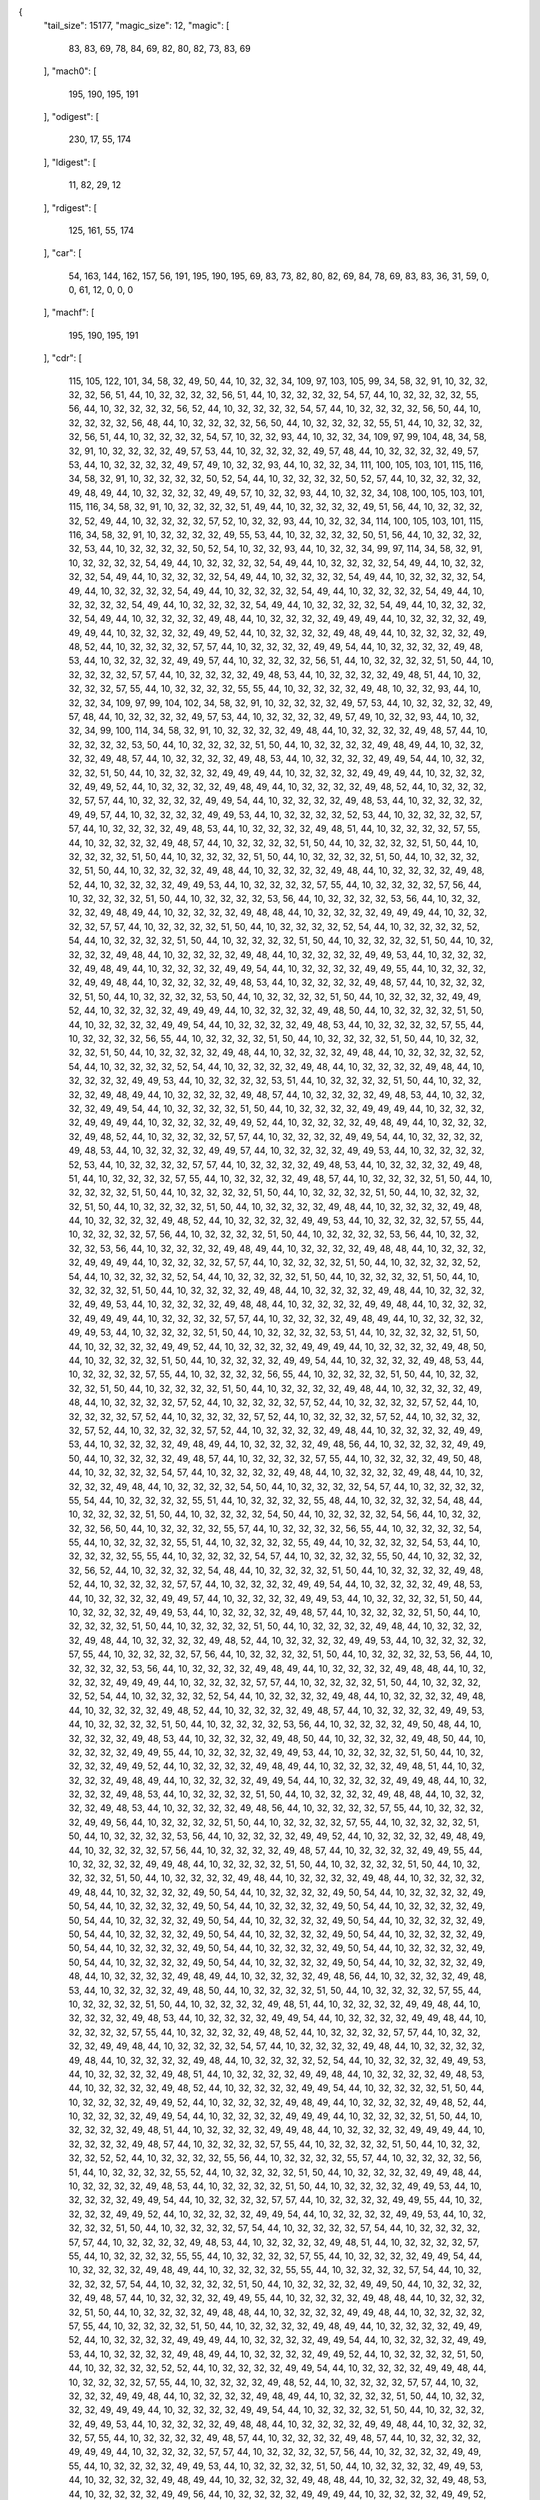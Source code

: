 {
  "tail_size": 15177,
  "magic_size": 12,
  "magic": [
    83,
    83,
    69,
    78,
    84,
    69,
    82,
    80,
    82,
    73,
    83,
    69
  ],
  "mach0": [
    195,
    190,
    195,
    191
  ],
  "odigest": [
    230,
    17,
    55,
    174
  ],
  "ldigest": [
    11,
    82,
    29,
    12
  ],
  "rdigest": [
    125,
    161,
    55,
    174
  ],
  "car": [
    54,
    163,
    144,
    162,
    157,
    56,
    191,
    195,
    190,
    195,
    69,
    83,
    73,
    82,
    80,
    82,
    69,
    84,
    78,
    69,
    83,
    83,
    36,
    31,
    59,
    0,
    0,
    61,
    12,
    0,
    0,
    0
  ],
  "machf": [
    195,
    190,
    195,
    191
  ],
  "cdr": [
    115,
    105,
    122,
    101,
    34,
    58,
    32,
    49,
    50,
    44,
    10,
    32,
    32,
    34,
    109,
    97,
    103,
    105,
    99,
    34,
    58,
    32,
    91,
    10,
    32,
    32,
    32,
    32,
    56,
    51,
    44,
    10,
    32,
    32,
    32,
    32,
    56,
    51,
    44,
    10,
    32,
    32,
    32,
    32,
    54,
    57,
    44,
    10,
    32,
    32,
    32,
    32,
    55,
    56,
    44,
    10,
    32,
    32,
    32,
    32,
    56,
    52,
    44,
    10,
    32,
    32,
    32,
    32,
    54,
    57,
    44,
    10,
    32,
    32,
    32,
    32,
    56,
    50,
    44,
    10,
    32,
    32,
    32,
    32,
    56,
    48,
    44,
    10,
    32,
    32,
    32,
    32,
    56,
    50,
    44,
    10,
    32,
    32,
    32,
    32,
    55,
    51,
    44,
    10,
    32,
    32,
    32,
    32,
    56,
    51,
    44,
    10,
    32,
    32,
    32,
    32,
    54,
    57,
    10,
    32,
    32,
    93,
    44,
    10,
    32,
    32,
    34,
    109,
    97,
    99,
    104,
    48,
    34,
    58,
    32,
    91,
    10,
    32,
    32,
    32,
    32,
    49,
    57,
    53,
    44,
    10,
    32,
    32,
    32,
    32,
    49,
    57,
    48,
    44,
    10,
    32,
    32,
    32,
    32,
    49,
    57,
    53,
    44,
    10,
    32,
    32,
    32,
    32,
    49,
    57,
    49,
    10,
    32,
    32,
    93,
    44,
    10,
    32,
    32,
    34,
    111,
    100,
    105,
    103,
    101,
    115,
    116,
    34,
    58,
    32,
    91,
    10,
    32,
    32,
    32,
    32,
    50,
    52,
    54,
    44,
    10,
    32,
    32,
    32,
    32,
    50,
    52,
    57,
    44,
    10,
    32,
    32,
    32,
    32,
    49,
    48,
    49,
    44,
    10,
    32,
    32,
    32,
    32,
    49,
    49,
    57,
    10,
    32,
    32,
    93,
    44,
    10,
    32,
    32,
    34,
    108,
    100,
    105,
    103,
    101,
    115,
    116,
    34,
    58,
    32,
    91,
    10,
    32,
    32,
    32,
    32,
    51,
    49,
    44,
    10,
    32,
    32,
    32,
    32,
    49,
    51,
    56,
    44,
    10,
    32,
    32,
    32,
    32,
    52,
    49,
    44,
    10,
    32,
    32,
    32,
    32,
    57,
    52,
    10,
    32,
    32,
    93,
    44,
    10,
    32,
    32,
    34,
    114,
    100,
    105,
    103,
    101,
    115,
    116,
    34,
    58,
    32,
    91,
    10,
    32,
    32,
    32,
    32,
    49,
    55,
    53,
    44,
    10,
    32,
    32,
    32,
    32,
    50,
    51,
    56,
    44,
    10,
    32,
    32,
    32,
    32,
    53,
    44,
    10,
    32,
    32,
    32,
    32,
    50,
    52,
    54,
    10,
    32,
    32,
    93,
    44,
    10,
    32,
    32,
    34,
    99,
    97,
    114,
    34,
    58,
    32,
    91,
    10,
    32,
    32,
    32,
    32,
    54,
    49,
    44,
    10,
    32,
    32,
    32,
    32,
    54,
    49,
    44,
    10,
    32,
    32,
    32,
    32,
    54,
    49,
    44,
    10,
    32,
    32,
    32,
    32,
    54,
    49,
    44,
    10,
    32,
    32,
    32,
    32,
    54,
    49,
    44,
    10,
    32,
    32,
    32,
    32,
    54,
    49,
    44,
    10,
    32,
    32,
    32,
    32,
    54,
    49,
    44,
    10,
    32,
    32,
    32,
    32,
    54,
    49,
    44,
    10,
    32,
    32,
    32,
    32,
    54,
    49,
    44,
    10,
    32,
    32,
    32,
    32,
    54,
    49,
    44,
    10,
    32,
    32,
    32,
    32,
    54,
    49,
    44,
    10,
    32,
    32,
    32,
    32,
    54,
    49,
    44,
    10,
    32,
    32,
    32,
    32,
    54,
    49,
    44,
    10,
    32,
    32,
    32,
    32,
    54,
    49,
    44,
    10,
    32,
    32,
    32,
    32,
    49,
    48,
    44,
    10,
    32,
    32,
    32,
    32,
    49,
    49,
    49,
    44,
    10,
    32,
    32,
    32,
    32,
    49,
    49,
    49,
    44,
    10,
    32,
    32,
    32,
    32,
    49,
    49,
    52,
    44,
    10,
    32,
    32,
    32,
    32,
    49,
    48,
    49,
    44,
    10,
    32,
    32,
    32,
    32,
    49,
    48,
    52,
    44,
    10,
    32,
    32,
    32,
    32,
    57,
    57,
    44,
    10,
    32,
    32,
    32,
    32,
    49,
    49,
    54,
    44,
    10,
    32,
    32,
    32,
    32,
    49,
    48,
    53,
    44,
    10,
    32,
    32,
    32,
    32,
    49,
    49,
    57,
    44,
    10,
    32,
    32,
    32,
    32,
    56,
    51,
    44,
    10,
    32,
    32,
    32,
    32,
    51,
    50,
    44,
    10,
    32,
    32,
    32,
    32,
    57,
    57,
    44,
    10,
    32,
    32,
    32,
    32,
    49,
    48,
    53,
    44,
    10,
    32,
    32,
    32,
    32,
    49,
    48,
    51,
    44,
    10,
    32,
    32,
    32,
    32,
    57,
    55,
    44,
    10,
    32,
    32,
    32,
    32,
    55,
    55,
    44,
    10,
    32,
    32,
    32,
    32,
    49,
    48,
    10,
    32,
    32,
    93,
    44,
    10,
    32,
    32,
    34,
    109,
    97,
    99,
    104,
    102,
    34,
    58,
    32,
    91,
    10,
    32,
    32,
    32,
    32,
    49,
    57,
    53,
    44,
    10,
    32,
    32,
    32,
    32,
    49,
    57,
    48,
    44,
    10,
    32,
    32,
    32,
    32,
    49,
    57,
    53,
    44,
    10,
    32,
    32,
    32,
    32,
    49,
    57,
    49,
    10,
    32,
    32,
    93,
    44,
    10,
    32,
    32,
    34,
    99,
    100,
    114,
    34,
    58,
    32,
    91,
    10,
    32,
    32,
    32,
    32,
    49,
    48,
    44,
    10,
    32,
    32,
    32,
    32,
    49,
    48,
    57,
    44,
    10,
    32,
    32,
    32,
    32,
    53,
    50,
    44,
    10,
    32,
    32,
    32,
    32,
    51,
    50,
    44,
    10,
    32,
    32,
    32,
    32,
    49,
    48,
    49,
    44,
    10,
    32,
    32,
    32,
    32,
    49,
    48,
    57,
    44,
    10,
    32,
    32,
    32,
    32,
    49,
    48,
    53,
    44,
    10,
    32,
    32,
    32,
    32,
    49,
    49,
    54,
    44,
    10,
    32,
    32,
    32,
    32,
    51,
    50,
    44,
    10,
    32,
    32,
    32,
    32,
    49,
    49,
    49,
    44,
    10,
    32,
    32,
    32,
    32,
    49,
    49,
    49,
    44,
    10,
    32,
    32,
    32,
    32,
    49,
    49,
    52,
    44,
    10,
    32,
    32,
    32,
    32,
    49,
    48,
    49,
    44,
    10,
    32,
    32,
    32,
    32,
    49,
    48,
    52,
    44,
    10,
    32,
    32,
    32,
    32,
    57,
    57,
    44,
    10,
    32,
    32,
    32,
    32,
    49,
    49,
    54,
    44,
    10,
    32,
    32,
    32,
    32,
    49,
    48,
    53,
    44,
    10,
    32,
    32,
    32,
    32,
    49,
    49,
    57,
    44,
    10,
    32,
    32,
    32,
    32,
    49,
    49,
    53,
    44,
    10,
    32,
    32,
    32,
    32,
    52,
    53,
    44,
    10,
    32,
    32,
    32,
    32,
    57,
    57,
    44,
    10,
    32,
    32,
    32,
    32,
    49,
    48,
    53,
    44,
    10,
    32,
    32,
    32,
    32,
    49,
    48,
    51,
    44,
    10,
    32,
    32,
    32,
    32,
    57,
    55,
    44,
    10,
    32,
    32,
    32,
    32,
    49,
    48,
    57,
    44,
    10,
    32,
    32,
    32,
    32,
    51,
    50,
    44,
    10,
    32,
    32,
    32,
    32,
    51,
    50,
    44,
    10,
    32,
    32,
    32,
    32,
    51,
    50,
    44,
    10,
    32,
    32,
    32,
    32,
    51,
    50,
    44,
    10,
    32,
    32,
    32,
    32,
    51,
    50,
    44,
    10,
    32,
    32,
    32,
    32,
    51,
    50,
    44,
    10,
    32,
    32,
    32,
    32,
    49,
    48,
    44,
    10,
    32,
    32,
    32,
    32,
    49,
    48,
    44,
    10,
    32,
    32,
    32,
    32,
    49,
    48,
    52,
    44,
    10,
    32,
    32,
    32,
    32,
    49,
    49,
    53,
    44,
    10,
    32,
    32,
    32,
    32,
    57,
    55,
    44,
    10,
    32,
    32,
    32,
    32,
    57,
    56,
    44,
    10,
    32,
    32,
    32,
    32,
    51,
    50,
    44,
    10,
    32,
    32,
    32,
    32,
    53,
    56,
    44,
    10,
    32,
    32,
    32,
    32,
    53,
    56,
    44,
    10,
    32,
    32,
    32,
    32,
    49,
    48,
    49,
    44,
    10,
    32,
    32,
    32,
    32,
    49,
    48,
    48,
    44,
    10,
    32,
    32,
    32,
    32,
    49,
    49,
    49,
    44,
    10,
    32,
    32,
    32,
    32,
    57,
    57,
    44,
    10,
    32,
    32,
    32,
    32,
    51,
    50,
    44,
    10,
    32,
    32,
    32,
    32,
    52,
    54,
    44,
    10,
    32,
    32,
    32,
    32,
    52,
    54,
    44,
    10,
    32,
    32,
    32,
    32,
    51,
    50,
    44,
    10,
    32,
    32,
    32,
    32,
    51,
    50,
    44,
    10,
    32,
    32,
    32,
    32,
    51,
    50,
    44,
    10,
    32,
    32,
    32,
    32,
    49,
    48,
    44,
    10,
    32,
    32,
    32,
    32,
    49,
    48,
    44,
    10,
    32,
    32,
    32,
    32,
    49,
    49,
    53,
    44,
    10,
    32,
    32,
    32,
    32,
    49,
    48,
    49,
    44,
    10,
    32,
    32,
    32,
    32,
    49,
    49,
    54,
    44,
    10,
    32,
    32,
    32,
    32,
    49,
    49,
    55,
    44,
    10,
    32,
    32,
    32,
    32,
    49,
    49,
    48,
    44,
    10,
    32,
    32,
    32,
    32,
    49,
    48,
    53,
    44,
    10,
    32,
    32,
    32,
    32,
    49,
    48,
    57,
    44,
    10,
    32,
    32,
    32,
    32,
    51,
    50,
    44,
    10,
    32,
    32,
    32,
    32,
    53,
    50,
    44,
    10,
    32,
    32,
    32,
    32,
    51,
    50,
    44,
    10,
    32,
    32,
    32,
    32,
    49,
    49,
    52,
    44,
    10,
    32,
    32,
    32,
    32,
    49,
    49,
    49,
    44,
    10,
    32,
    32,
    32,
    32,
    49,
    48,
    50,
    44,
    10,
    32,
    32,
    32,
    32,
    51,
    50,
    44,
    10,
    32,
    32,
    32,
    32,
    49,
    49,
    54,
    44,
    10,
    32,
    32,
    32,
    32,
    49,
    48,
    53,
    44,
    10,
    32,
    32,
    32,
    32,
    57,
    55,
    44,
    10,
    32,
    32,
    32,
    32,
    56,
    55,
    44,
    10,
    32,
    32,
    32,
    32,
    51,
    50,
    44,
    10,
    32,
    32,
    32,
    32,
    51,
    50,
    44,
    10,
    32,
    32,
    32,
    32,
    51,
    50,
    44,
    10,
    32,
    32,
    32,
    32,
    49,
    48,
    44,
    10,
    32,
    32,
    32,
    32,
    49,
    48,
    44,
    10,
    32,
    32,
    32,
    32,
    52,
    54,
    44,
    10,
    32,
    32,
    32,
    32,
    52,
    54,
    44,
    10,
    32,
    32,
    32,
    32,
    49,
    48,
    44,
    10,
    32,
    32,
    32,
    32,
    49,
    48,
    44,
    10,
    32,
    32,
    32,
    32,
    49,
    49,
    53,
    44,
    10,
    32,
    32,
    32,
    32,
    53,
    51,
    44,
    10,
    32,
    32,
    32,
    32,
    51,
    50,
    44,
    10,
    32,
    32,
    32,
    32,
    49,
    48,
    49,
    44,
    10,
    32,
    32,
    32,
    32,
    49,
    48,
    57,
    44,
    10,
    32,
    32,
    32,
    32,
    49,
    48,
    53,
    44,
    10,
    32,
    32,
    32,
    32,
    49,
    49,
    54,
    44,
    10,
    32,
    32,
    32,
    32,
    51,
    50,
    44,
    10,
    32,
    32,
    32,
    32,
    49,
    49,
    49,
    44,
    10,
    32,
    32,
    32,
    32,
    49,
    49,
    49,
    44,
    10,
    32,
    32,
    32,
    32,
    49,
    49,
    52,
    44,
    10,
    32,
    32,
    32,
    32,
    49,
    48,
    49,
    44,
    10,
    32,
    32,
    32,
    32,
    49,
    48,
    52,
    44,
    10,
    32,
    32,
    32,
    32,
    57,
    57,
    44,
    10,
    32,
    32,
    32,
    32,
    49,
    49,
    54,
    44,
    10,
    32,
    32,
    32,
    32,
    49,
    48,
    53,
    44,
    10,
    32,
    32,
    32,
    32,
    49,
    49,
    57,
    44,
    10,
    32,
    32,
    32,
    32,
    49,
    49,
    53,
    44,
    10,
    32,
    32,
    32,
    32,
    52,
    53,
    44,
    10,
    32,
    32,
    32,
    32,
    57,
    57,
    44,
    10,
    32,
    32,
    32,
    32,
    49,
    48,
    53,
    44,
    10,
    32,
    32,
    32,
    32,
    49,
    48,
    51,
    44,
    10,
    32,
    32,
    32,
    32,
    57,
    55,
    44,
    10,
    32,
    32,
    32,
    32,
    49,
    48,
    57,
    44,
    10,
    32,
    32,
    32,
    32,
    51,
    50,
    44,
    10,
    32,
    32,
    32,
    32,
    51,
    50,
    44,
    10,
    32,
    32,
    32,
    32,
    51,
    50,
    44,
    10,
    32,
    32,
    32,
    32,
    51,
    50,
    44,
    10,
    32,
    32,
    32,
    32,
    51,
    50,
    44,
    10,
    32,
    32,
    32,
    32,
    51,
    50,
    44,
    10,
    32,
    32,
    32,
    32,
    49,
    48,
    44,
    10,
    32,
    32,
    32,
    32,
    49,
    48,
    44,
    10,
    32,
    32,
    32,
    32,
    49,
    48,
    52,
    44,
    10,
    32,
    32,
    32,
    32,
    49,
    49,
    53,
    44,
    10,
    32,
    32,
    32,
    32,
    57,
    55,
    44,
    10,
    32,
    32,
    32,
    32,
    57,
    56,
    44,
    10,
    32,
    32,
    32,
    32,
    51,
    50,
    44,
    10,
    32,
    32,
    32,
    32,
    53,
    56,
    44,
    10,
    32,
    32,
    32,
    32,
    53,
    56,
    44,
    10,
    32,
    32,
    32,
    32,
    49,
    48,
    49,
    44,
    10,
    32,
    32,
    32,
    32,
    49,
    48,
    48,
    44,
    10,
    32,
    32,
    32,
    32,
    49,
    49,
    49,
    44,
    10,
    32,
    32,
    32,
    32,
    57,
    57,
    44,
    10,
    32,
    32,
    32,
    32,
    51,
    50,
    44,
    10,
    32,
    32,
    32,
    32,
    52,
    54,
    44,
    10,
    32,
    32,
    32,
    32,
    52,
    54,
    44,
    10,
    32,
    32,
    32,
    32,
    51,
    50,
    44,
    10,
    32,
    32,
    32,
    32,
    51,
    50,
    44,
    10,
    32,
    32,
    32,
    32,
    51,
    50,
    44,
    10,
    32,
    32,
    32,
    32,
    49,
    48,
    44,
    10,
    32,
    32,
    32,
    32,
    49,
    48,
    44,
    10,
    32,
    32,
    32,
    32,
    49,
    49,
    53,
    44,
    10,
    32,
    32,
    32,
    32,
    49,
    48,
    48,
    44,
    10,
    32,
    32,
    32,
    32,
    49,
    49,
    48,
    44,
    10,
    32,
    32,
    32,
    32,
    49,
    49,
    49,
    44,
    10,
    32,
    32,
    32,
    32,
    57,
    57,
    44,
    10,
    32,
    32,
    32,
    32,
    49,
    48,
    49,
    44,
    10,
    32,
    32,
    32,
    32,
    49,
    49,
    53,
    44,
    10,
    32,
    32,
    32,
    32,
    51,
    50,
    44,
    10,
    32,
    32,
    32,
    32,
    53,
    51,
    44,
    10,
    32,
    32,
    32,
    32,
    51,
    50,
    44,
    10,
    32,
    32,
    32,
    32,
    49,
    49,
    52,
    44,
    10,
    32,
    32,
    32,
    32,
    49,
    49,
    49,
    44,
    10,
    32,
    32,
    32,
    32,
    49,
    48,
    50,
    44,
    10,
    32,
    32,
    32,
    32,
    51,
    50,
    44,
    10,
    32,
    32,
    32,
    32,
    49,
    49,
    54,
    44,
    10,
    32,
    32,
    32,
    32,
    49,
    48,
    53,
    44,
    10,
    32,
    32,
    32,
    32,
    57,
    55,
    44,
    10,
    32,
    32,
    32,
    32,
    56,
    55,
    44,
    10,
    32,
    32,
    32,
    32,
    51,
    50,
    44,
    10,
    32,
    32,
    32,
    32,
    51,
    50,
    44,
    10,
    32,
    32,
    32,
    32,
    51,
    50,
    44,
    10,
    32,
    32,
    32,
    32,
    49,
    48,
    44,
    10,
    32,
    32,
    32,
    32,
    49,
    48,
    44,
    10,
    32,
    32,
    32,
    32,
    57,
    52,
    44,
    10,
    32,
    32,
    32,
    32,
    57,
    52,
    44,
    10,
    32,
    32,
    32,
    32,
    57,
    52,
    44,
    10,
    32,
    32,
    32,
    32,
    57,
    52,
    44,
    10,
    32,
    32,
    32,
    32,
    57,
    52,
    44,
    10,
    32,
    32,
    32,
    32,
    57,
    52,
    44,
    10,
    32,
    32,
    32,
    32,
    57,
    52,
    44,
    10,
    32,
    32,
    32,
    32,
    57,
    52,
    44,
    10,
    32,
    32,
    32,
    32,
    49,
    48,
    44,
    10,
    32,
    32,
    32,
    32,
    49,
    49,
    53,
    44,
    10,
    32,
    32,
    32,
    32,
    49,
    48,
    49,
    44,
    10,
    32,
    32,
    32,
    32,
    49,
    48,
    56,
    44,
    10,
    32,
    32,
    32,
    32,
    49,
    49,
    50,
    44,
    10,
    32,
    32,
    32,
    32,
    49,
    48,
    57,
    44,
    10,
    32,
    32,
    32,
    32,
    57,
    55,
    44,
    10,
    32,
    32,
    32,
    32,
    49,
    50,
    48,
    44,
    10,
    32,
    32,
    32,
    32,
    54,
    57,
    44,
    10,
    32,
    32,
    32,
    32,
    49,
    48,
    44,
    10,
    32,
    32,
    32,
    32,
    49,
    48,
    44,
    10,
    32,
    32,
    32,
    32,
    49,
    48,
    44,
    10,
    32,
    32,
    32,
    32,
    54,
    50,
    44,
    10,
    32,
    32,
    32,
    32,
    54,
    57,
    44,
    10,
    32,
    32,
    32,
    32,
    55,
    54,
    44,
    10,
    32,
    32,
    32,
    32,
    55,
    51,
    44,
    10,
    32,
    32,
    32,
    32,
    55,
    48,
    44,
    10,
    32,
    32,
    32,
    32,
    54,
    48,
    44,
    10,
    32,
    32,
    32,
    32,
    51,
    50,
    44,
    10,
    32,
    32,
    32,
    32,
    54,
    50,
    44,
    10,
    32,
    32,
    32,
    32,
    54,
    56,
    44,
    10,
    32,
    32,
    32,
    32,
    56,
    50,
    44,
    10,
    32,
    32,
    32,
    32,
    55,
    57,
    44,
    10,
    32,
    32,
    32,
    32,
    56,
    55,
    44,
    10,
    32,
    32,
    32,
    32,
    54,
    55,
    44,
    10,
    32,
    32,
    32,
    32,
    55,
    51,
    44,
    10,
    32,
    32,
    32,
    32,
    55,
    49,
    44,
    10,
    32,
    32,
    32,
    32,
    54,
    53,
    44,
    10,
    32,
    32,
    32,
    32,
    55,
    55,
    44,
    10,
    32,
    32,
    32,
    32,
    54,
    57,
    44,
    10,
    32,
    32,
    32,
    32,
    55,
    50,
    44,
    10,
    32,
    32,
    32,
    32,
    56,
    52,
    44,
    10,
    32,
    32,
    32,
    32,
    54,
    48,
    44,
    10,
    32,
    32,
    32,
    32,
    51,
    50,
    44,
    10,
    32,
    32,
    32,
    32,
    49,
    48,
    52,
    44,
    10,
    32,
    32,
    32,
    32,
    57,
    57,
    44,
    10,
    32,
    32,
    32,
    32,
    49,
    49,
    54,
    44,
    10,
    32,
    32,
    32,
    32,
    49,
    48,
    53,
    44,
    10,
    32,
    32,
    32,
    32,
    49,
    49,
    57,
    44,
    10,
    32,
    32,
    32,
    32,
    49,
    49,
    53,
    44,
    10,
    32,
    32,
    32,
    32,
    51,
    50,
    44,
    10,
    32,
    32,
    32,
    32,
    49,
    49,
    53,
    44,
    10,
    32,
    32,
    32,
    32,
    49,
    48,
    57,
    44,
    10,
    32,
    32,
    32,
    32,
    51,
    50,
    44,
    10,
    32,
    32,
    32,
    32,
    51,
    50,
    44,
    10,
    32,
    32,
    32,
    32,
    51,
    50,
    44,
    10,
    32,
    32,
    32,
    32,
    49,
    48,
    44,
    10,
    32,
    32,
    32,
    32,
    49,
    48,
    44,
    10,
    32,
    32,
    32,
    32,
    49,
    48,
    52,
    44,
    10,
    32,
    32,
    32,
    32,
    49,
    49,
    53,
    44,
    10,
    32,
    32,
    32,
    32,
    57,
    55,
    44,
    10,
    32,
    32,
    32,
    32,
    57,
    56,
    44,
    10,
    32,
    32,
    32,
    32,
    51,
    50,
    44,
    10,
    32,
    32,
    32,
    32,
    53,
    56,
    44,
    10,
    32,
    32,
    32,
    32,
    53,
    56,
    44,
    10,
    32,
    32,
    32,
    32,
    49,
    48,
    49,
    44,
    10,
    32,
    32,
    32,
    32,
    49,
    48,
    48,
    44,
    10,
    32,
    32,
    32,
    32,
    49,
    49,
    49,
    44,
    10,
    32,
    32,
    32,
    32,
    57,
    57,
    44,
    10,
    32,
    32,
    32,
    32,
    51,
    50,
    44,
    10,
    32,
    32,
    32,
    32,
    52,
    54,
    44,
    10,
    32,
    32,
    32,
    32,
    52,
    54,
    44,
    10,
    32,
    32,
    32,
    32,
    49,
    48,
    44,
    10,
    32,
    32,
    32,
    32,
    49,
    48,
    44,
    10,
    32,
    32,
    32,
    32,
    49,
    48,
    52,
    44,
    10,
    32,
    32,
    32,
    32,
    49,
    48,
    57,
    44,
    10,
    32,
    32,
    32,
    32,
    49,
    49,
    53,
    44,
    10,
    32,
    32,
    32,
    32,
    51,
    50,
    44,
    10,
    32,
    32,
    32,
    32,
    53,
    56,
    44,
    10,
    32,
    32,
    32,
    32,
    49,
    50,
    48,
    44,
    10,
    32,
    32,
    32,
    32,
    49,
    48,
    53,
    44,
    10,
    32,
    32,
    32,
    32,
    49,
    48,
    50,
    44,
    10,
    32,
    32,
    32,
    32,
    49,
    48,
    50,
    44,
    10,
    32,
    32,
    32,
    32,
    49,
    49,
    55,
    44,
    10,
    32,
    32,
    32,
    32,
    49,
    49,
    53,
    44,
    10,
    32,
    32,
    32,
    32,
    51,
    50,
    44,
    10,
    32,
    32,
    32,
    32,
    49,
    49,
    52,
    44,
    10,
    32,
    32,
    32,
    32,
    49,
    48,
    49,
    44,
    10,
    32,
    32,
    32,
    32,
    49,
    48,
    51,
    44,
    10,
    32,
    32,
    32,
    32,
    49,
    48,
    49,
    44,
    10,
    32,
    32,
    32,
    32,
    49,
    49,
    54,
    44,
    10,
    32,
    32,
    32,
    32,
    49,
    49,
    48,
    44,
    10,
    32,
    32,
    32,
    32,
    49,
    48,
    53,
    44,
    10,
    32,
    32,
    32,
    32,
    51,
    50,
    44,
    10,
    32,
    32,
    32,
    32,
    49,
    48,
    48,
    44,
    10,
    32,
    32,
    32,
    32,
    49,
    48,
    53,
    44,
    10,
    32,
    32,
    32,
    32,
    49,
    48,
    56,
    44,
    10,
    32,
    32,
    32,
    32,
    57,
    55,
    44,
    10,
    32,
    32,
    32,
    32,
    49,
    49,
    56,
    44,
    10,
    32,
    32,
    32,
    32,
    51,
    50,
    44,
    10,
    32,
    32,
    32,
    32,
    57,
    55,
    44,
    10,
    32,
    32,
    32,
    32,
    51,
    50,
    44,
    10,
    32,
    32,
    32,
    32,
    53,
    56,
    44,
    10,
    32,
    32,
    32,
    32,
    49,
    49,
    52,
    44,
    10,
    32,
    32,
    32,
    32,
    49,
    48,
    49,
    44,
    10,
    32,
    32,
    32,
    32,
    57,
    56,
    44,
    10,
    32,
    32,
    32,
    32,
    49,
    48,
    57,
    44,
    10,
    32,
    32,
    32,
    32,
    49,
    49,
    55,
    44,
    10,
    32,
    32,
    32,
    32,
    49,
    49,
    48,
    44,
    10,
    32,
    32,
    32,
    32,
    51,
    50,
    44,
    10,
    32,
    32,
    32,
    32,
    51,
    50,
    44,
    10,
    32,
    32,
    32,
    32,
    51,
    50,
    44,
    10,
    32,
    32,
    32,
    32,
    49,
    48,
    44,
    10,
    32,
    32,
    32,
    32,
    49,
    48,
    44,
    10,
    32,
    32,
    32,
    32,
    49,
    48,
    44,
    10,
    32,
    32,
    32,
    32,
    49,
    50,
    54,
    44,
    10,
    32,
    32,
    32,
    32,
    49,
    50,
    54,
    44,
    10,
    32,
    32,
    32,
    32,
    49,
    50,
    54,
    44,
    10,
    32,
    32,
    32,
    32,
    49,
    50,
    54,
    44,
    10,
    32,
    32,
    32,
    32,
    49,
    50,
    54,
    44,
    10,
    32,
    32,
    32,
    32,
    49,
    50,
    54,
    44,
    10,
    32,
    32,
    32,
    32,
    49,
    50,
    54,
    44,
    10,
    32,
    32,
    32,
    32,
    49,
    50,
    54,
    44,
    10,
    32,
    32,
    32,
    32,
    49,
    50,
    54,
    44,
    10,
    32,
    32,
    32,
    32,
    49,
    50,
    54,
    44,
    10,
    32,
    32,
    32,
    32,
    49,
    50,
    54,
    44,
    10,
    32,
    32,
    32,
    32,
    49,
    50,
    54,
    44,
    10,
    32,
    32,
    32,
    32,
    49,
    50,
    54,
    44,
    10,
    32,
    32,
    32,
    32,
    49,
    50,
    54,
    44,
    10,
    32,
    32,
    32,
    32,
    49,
    50,
    54,
    44,
    10,
    32,
    32,
    32,
    32,
    49,
    50,
    54,
    44,
    10,
    32,
    32,
    32,
    32,
    49,
    50,
    54,
    44,
    10,
    32,
    32,
    32,
    32,
    49,
    48,
    44,
    10,
    32,
    32,
    32,
    32,
    49,
    48,
    49,
    44,
    10,
    32,
    32,
    32,
    32,
    49,
    48,
    56,
    44,
    10,
    32,
    32,
    32,
    32,
    49,
    48,
    53,
    44,
    10,
    32,
    32,
    32,
    32,
    49,
    48,
    50,
    44,
    10,
    32,
    32,
    32,
    32,
    51,
    50,
    44,
    10,
    32,
    32,
    32,
    32,
    57,
    55,
    44,
    10,
    32,
    32,
    32,
    32,
    51,
    50,
    44,
    10,
    32,
    32,
    32,
    32,
    49,
    48,
    51,
    44,
    10,
    32,
    32,
    32,
    32,
    49,
    49,
    48,
    44,
    10,
    32,
    32,
    32,
    32,
    49,
    48,
    53,
    44,
    10,
    32,
    32,
    32,
    32,
    49,
    49,
    54,
    44,
    10,
    32,
    32,
    32,
    32,
    49,
    49,
    48,
    44,
    10,
    32,
    32,
    32,
    32,
    57,
    55,
    44,
    10,
    32,
    32,
    32,
    32,
    49,
    48,
    52,
    44,
    10,
    32,
    32,
    32,
    32,
    57,
    57,
    44,
    10,
    32,
    32,
    32,
    32,
    49,
    49,
    48,
    44,
    10,
    32,
    32,
    32,
    32,
    54,
    57,
    44,
    10,
    32,
    32,
    32,
    32,
    49,
    48,
    44,
    10,
    32,
    32,
    32,
    32,
    49,
    48,
    44,
    10,
    32,
    32,
    32,
    32,
    49,
    48,
    44,
    10,
    32,
    32,
    32,
    32,
    52,
    54,
    44,
    10,
    32,
    32,
    32,
    32,
    49,
    49,
    53,
    44,
    10,
    32,
    32,
    32,
    32,
    49,
    48,
    51,
    44,
    10,
    32,
    32,
    32,
    32,
    49,
    49,
    48,
    44,
    10,
    32,
    32,
    32,
    32,
    49,
    48,
    53,
    44,
    10,
    32,
    32,
    32,
    32,
    49,
    48,
    52,
    44,
    10,
    32,
    32,
    32,
    32,
    49,
    49,
    54,
    44,
    10,
    32,
    32,
    32,
    32,
    51,
    50,
    44,
    10,
    32,
    32,
    32,
    32,
    49,
    49,
    52,
    44,
    10,
    32,
    32,
    32,
    32,
    49,
    48,
    49,
    44,
    10,
    32,
    32,
    32,
    32,
    49,
    48,
    52,
    44,
    10,
    32,
    32,
    32,
    32,
    49,
    49,
    54,
    44,
    10,
    32,
    32,
    32,
    32,
    49,
    49,
    49,
    44,
    10,
    32,
    32,
    32,
    32,
    51,
    50,
    44,
    10,
    32,
    32,
    32,
    32,
    49,
    48,
    51,
    44,
    10,
    32,
    32,
    32,
    32,
    49,
    49,
    48,
    44,
    10,
    32,
    32,
    32,
    32,
    49,
    49,
    49,
    44,
    10,
    32,
    32,
    32,
    32,
    49,
    48,
    57,
    44,
    10,
    32,
    32,
    32,
    32,
    57,
    55,
    44,
    10,
    32,
    32,
    32,
    32,
    51,
    50,
    44,
    10,
    32,
    32,
    32,
    32,
    52,
    52,
    44,
    10,
    32,
    32,
    32,
    32,
    55,
    56,
    44,
    10,
    32,
    32,
    32,
    32,
    55,
    57,
    44,
    10,
    32,
    32,
    32,
    32,
    56,
    51,
    44,
    10,
    32,
    32,
    32,
    32,
    55,
    52,
    44,
    10,
    32,
    32,
    32,
    32,
    51,
    50,
    44,
    10,
    32,
    32,
    32,
    32,
    49,
    49,
    48,
    44,
    10,
    32,
    32,
    32,
    32,
    49,
    48,
    53,
    44,
    10,
    32,
    32,
    32,
    32,
    51,
    50,
    44,
    10,
    32,
    32,
    32,
    32,
    49,
    49,
    53,
    44,
    10,
    32,
    32,
    32,
    32,
    49,
    49,
    54,
    44,
    10,
    32,
    32,
    32,
    32,
    57,
    57,
    44,
    10,
    32,
    32,
    32,
    32,
    49,
    49,
    55,
    44,
    10,
    32,
    32,
    32,
    32,
    49,
    49,
    52,
    44,
    10,
    32,
    32,
    32,
    32,
    49,
    49,
    54,
    44,
    10,
    32,
    32,
    32,
    32,
    49,
    49,
    53,
    44,
    10,
    32,
    32,
    32,
    32,
    51,
    50,
    44,
    10,
    32,
    32,
    32,
    32,
    57,
    54,
    44,
    10,
    32,
    32,
    32,
    32,
    57,
    54,
    44,
    10,
    32,
    32,
    32,
    32,
    57,
    57,
    44,
    10,
    32,
    32,
    32,
    32,
    49,
    48,
    53,
    44,
    10,
    32,
    32,
    32,
    32,
    49,
    48,
    51,
    44,
    10,
    32,
    32,
    32,
    32,
    57,
    55,
    44,
    10,
    32,
    32,
    32,
    32,
    55,
    55,
    44,
    10,
    32,
    32,
    32,
    32,
    57,
    55,
    44,
    10,
    32,
    32,
    32,
    32,
    49,
    49,
    54,
    44,
    10,
    32,
    32,
    32,
    32,
    49,
    48,
    49,
    44,
    10,
    32,
    32,
    32,
    32,
    55,
    55,
    44,
    10,
    32,
    32,
    32,
    32,
    57,
    54,
    44,
    10,
    32,
    32,
    32,
    32,
    57,
    54,
    44,
    10,
    32,
    32,
    32,
    32,
    51,
    50,
    44,
    10,
    32,
    32,
    32,
    32,
    49,
    49,
    50,
    44,
    10,
    32,
    32,
    32,
    32,
    49,
    48,
    57,
    44,
    10,
    32,
    32,
    32,
    32,
    49,
    49,
    55,
    44,
    10,
    32,
    32,
    32,
    32,
    49,
    48,
    48,
    44,
    10,
    32,
    32,
    32,
    32,
    51,
    50,
    44,
    10,
    32,
    32,
    32,
    32,
    49,
    48,
    48,
    44,
    10,
    32,
    32,
    32,
    32,
    49,
    49,
    48,
    44,
    10,
    32,
    32,
    32,
    32,
    57,
    55,
    44,
    10,
    32,
    32,
    32,
    32,
    51,
    50,
    44,
    10,
    32,
    32,
    32,
    32,
    49,
    48,
    49,
    44,
    10,
    32,
    32,
    32,
    32,
    49,
    49,
    52,
    44,
    10,
    32,
    32,
    32,
    32,
    49,
    49,
    49,
    44,
    10,
    32,
    32,
    32,
    32,
    49,
    49,
    54,
    44,
    10,
    32,
    32,
    32,
    32,
    49,
    49,
    53,
    44,
    10,
    32,
    32,
    32,
    32,
    49,
    48,
    49,
    44,
    10,
    32,
    32,
    32,
    32,
    49,
    49,
    52,
    44,
    10,
    32,
    32,
    32,
    32,
    51,
    50,
    44,
    10,
    32,
    32,
    32,
    32,
    52,
    52,
    44,
    10,
    32,
    32,
    32,
    32,
    49,
    49,
    54,
    44,
    10,
    32,
    32,
    32,
    32,
    49,
    49,
    48,
    44,
    10,
    32,
    32,
    32,
    32,
    57,
    55,
    44,
    10,
    32,
    32,
    32,
    32,
    49,
    48,
    52,
    44,
    10,
    32,
    32,
    32,
    32,
    57,
    57,
    44,
    10,
    32,
    32,
    32,
    32,
    49,
    49,
    48,
    44,
    10,
    32,
    32,
    32,
    32,
    49,
    48,
    49,
    44,
    10,
    32,
    32,
    32,
    32,
    51,
    50,
    44,
    10,
    32,
    32,
    32,
    32,
    49,
    49,
    49,
    44,
    10,
    32,
    32,
    32,
    32,
    49,
    49,
    54,
    44,
    10,
    32,
    32,
    32,
    32,
    51,
    50,
    44,
    10,
    32,
    32,
    32,
    32,
    49,
    49,
    53,
    44,
    10,
    32,
    32,
    32,
    32,
    49,
    48,
    48,
    44,
    10,
    32,
    32,
    32,
    32,
    49,
    49,
    48,
    44,
    10,
    32,
    32,
    32,
    32,
    57,
    55,
    44,
    10,
    32,
    32,
    32,
    32,
    49,
    48,
    57,
    44,
    10,
    32,
    32,
    32,
    32,
    49,
    48,
    57,
    44,
    10,
    32,
    32,
    32,
    32,
    49,
    49,
    49,
    44,
    10,
    32,
    32,
    32,
    32,
    57,
    57,
    44,
    10,
    32,
    32,
    32,
    32,
    57,
    56,
    44,
    10,
    32,
    32,
    32,
    32,
    49,
    49,
    55,
    44,
    10,
    32,
    32,
    32,
    32,
    49,
    49,
    53,
    44,
    10,
    32,
    32,
    32,
    32,
    51,
    50,
    44,
    10,
    32,
    32,
    32,
    32,
    49,
    49,
    53,
    44,
    10,
    32,
    32,
    32,
    32,
    49,
    48,
    49,
    44,
    10,
    32,
    32,
    32,
    32,
    49,
    48,
    48,
    44,
    10,
    32,
    32,
    32,
    32,
    49,
    48,
    53,
    44,
    10,
    32,
    32,
    32,
    32,
    49,
    49,
    56,
    44,
    10,
    32,
    32,
    32,
    32,
    49,
    49,
    49,
    44,
    10,
    32,
    32,
    32,
    32,
    49,
    49,
    52,
    44,
    10,
    32,
    32,
    32,
    32,
    49,
    49,
    50,
    44,
    10,
    32,
    32,
    32,
    32,
    51,
    50,
    44,
    10,
    32,
    32,
    32,
    32,
    49,
    48,
    52,
    44,
    10,
    32,
    32,
    32,
    32,
    57,
    57,
    44,
    10,
    32,
    32,
    32,
    32,
    49,
    48,
    53,
    44,
    10,
    32,
    32,
    32,
    32,
    49,
    48,
    52,
    44,
    10,
    32,
    32,
    32,
    32,
    49,
    49,
    57,
    44,
    10,
    32,
    32,
    32,
    32,
    51,
    50,
    44,
    10,
    32,
    32,
    32,
    32,
    57,
    54,
    44,
    10,
    32,
    32,
    32,
    32,
    57,
    54,
    44,
    10,
    32,
    32,
    32,
    32,
    49,
    49,
    53,
    44,
    10,
    32,
    32,
    32,
    32,
    49,
    48,
    57,
    44,
    10,
    32,
    32,
    32,
    32,
    57,
    54,
    44,
    10,
    32,
    32,
    32,
    32,
    57,
    54,
    44,
    10,
    32,
    32,
    32,
    32,
    51,
    50,
    44,
    10,
    32,
    32,
    32,
    32,
    49,
    50,
    49,
    44,
    10,
    32,
    32,
    32,
    32,
    49,
    49,
    52,
    44,
    10,
    32,
    32,
    32,
    32,
    57,
    55,
    44,
    10,
    32,
    32,
    32,
    32,
    49,
    49,
    48,
    44,
    10,
    32,
    32,
    32,
    32,
    49,
    48,
    53,
    44,
    10,
    32,
    32,
    32,
    32,
    57,
    56,
    44,
    10,
    32,
    32,
    32,
    32,
    51,
    50,
    44,
    10,
    32,
    32,
    32,
    32,
    49,
    48,
    49,
    44,
    10,
    32,
    32,
    32,
    32,
    49,
    48,
    52,
    44,
    10,
    32,
    32,
    32,
    32,
    49,
    49,
    54,
    44,
    10,
    32,
    32,
    32,
    32,
    51,
    50,
    44,
    10,
    32,
    32,
    32,
    32,
    49,
    48,
    52,
    44,
    10,
    32,
    32,
    32,
    32,
    49,
    49,
    54,
    44,
    10,
    32,
    32,
    32,
    32,
    49,
    48,
    53,
    44,
    10,
    32,
    32,
    32,
    32,
    49,
    49,
    57,
    44,
    10,
    32,
    32,
    32,
    32,
    51,
    50,
    44,
    10,
    32,
    32,
    32,
    32,
    49,
    49,
    53,
    44,
    10,
    32,
    32,
    32,
    32,
    49,
    49,
    50,
    44,
    10,
    32,
    32,
    32,
    32,
    49,
    48,
    53,
    44,
    10,
    32,
    32,
    32,
    32,
    49,
    48,
    52,
    44,
    10,
    32,
    32,
    32,
    32,
    49,
    49,
    53,
    44,
    10,
    32,
    32,
    32,
    32,
    51,
    50,
    44,
    10,
    32,
    32,
    32,
    32,
    49,
    48,
    49,
    44,
    10,
    32,
    32,
    32,
    32,
    49,
    49,
    54,
    44,
    10,
    32,
    32,
    32,
    32,
    57,
    55,
    44,
    10,
    32,
    32,
    32,
    32,
    49,
    49,
    52,
    44,
    10,
    32,
    32,
    32,
    32,
    57,
    57,
    44,
    10,
    32,
    32,
    32,
    32,
    51,
    50,
    44,
    10,
    32,
    32,
    32,
    32,
    49,
    48,
    49,
    44,
    10,
    32,
    32,
    32,
    32,
    49,
    48,
    52,
    44,
    10,
    32,
    32,
    32,
    32,
    56,
    52,
    44,
    10,
    32,
    32,
    32,
    32,
    49,
    48,
    44,
    10,
    32,
    32,
    32,
    32,
    49,
    48,
    44,
    10,
    32,
    32,
    32,
    32,
    52,
    54,
    44,
    10,
    32,
    32,
    32,
    32,
    52,
    54,
    44,
    10,
    32,
    32,
    32,
    32,
    52,
    54,
    44,
    10,
    32,
    32,
    32,
    32,
    52,
    54,
    44,
    10,
    32,
    32,
    32,
    32,
    52,
    54,
    44,
    10,
    32,
    32,
    32,
    32,
    52,
    54,
    44,
    10,
    32,
    32,
    32,
    32,
    52,
    54,
    44,
    10,
    32,
    32,
    32,
    32,
    52,
    54,
    44,
    10,
    32,
    32,
    32,
    32,
    52,
    54,
    44,
    10,
    32,
    32,
    32,
    32,
    52,
    54,
    44,
    10,
    32,
    32,
    32,
    32,
    52,
    54,
    44,
    10,
    32,
    32,
    32,
    32,
    52,
    54,
    44,
    10,
    32,
    32,
    32,
    32,
    52,
    54,
    44,
    10,
    32,
    32,
    32,
    32,
    52,
    54,
    44,
    10,
    32,
    32,
    32,
    32,
    52,
    54,
    44,
    10,
    32,
    32,
    32,
    32,
    52,
    54,
    44,
    10,
    32,
    32,
    32,
    32,
    52,
    54,
    44,
    10,
    32,
    32,
    32,
    32,
    52,
    54,
    44,
    10,
    32,
    32,
    32,
    32,
    52,
    54,
    44,
    10,
    32,
    32,
    32,
    32,
    52,
    54,
    44,
    10,
    32,
    32,
    32,
    32,
    52,
    54,
    44,
    10,
    32,
    32,
    32,
    32,
    52,
    54,
    44,
    10,
    32,
    32,
    32,
    32,
    52,
    54,
    44,
    10,
    32,
    32,
    32,
    32,
    49,
    48,
    44,
    10,
    32,
    32,
    32,
    32,
    49,
    50,
    49,
    44,
    10,
    32,
    32,
    32,
    32,
    49,
    49,
    54,
    44,
    10,
    32,
    32,
    32,
    32,
    49,
    48,
    53,
    44,
    10,
    32,
    32,
    32,
    32,
    49,
    48,
    56,
    44,
    10,
    32,
    32,
    32,
    32,
    49,
    48,
    53,
    44,
    10,
    32,
    32,
    32,
    32,
    49,
    49,
    54,
    44,
    10,
    32,
    32,
    32,
    32,
    49,
    49,
    55,
    44,
    10,
    32,
    32,
    32,
    32,
    51,
    50,
    44,
    10,
    32,
    32,
    32,
    32,
    49,
    48,
    49,
    44,
    10,
    32,
    32,
    32,
    32,
    49,
    49,
    48,
    44,
    10,
    32,
    32,
    32,
    32,
    49,
    48,
    53,
    44,
    10,
    32,
    32,
    32,
    32,
    49,
    48,
    56,
    44,
    10,
    32,
    32,
    32,
    32,
    52,
    53,
    44,
    10,
    32,
    32,
    32,
    32,
    49,
    48,
    48,
    44,
    10,
    32,
    32,
    32,
    32,
    49,
    49,
    48,
    44,
    10,
    32,
    32,
    32,
    32,
    57,
    55,
    44,
    10,
    32,
    32,
    32,
    32,
    49,
    48,
    57,
    44,
    10,
    32,
    32,
    32,
    32,
    49,
    48,
    57,
    44,
    10,
    32,
    32,
    32,
    32,
    49,
    49,
    49,
    44,
    10,
    32,
    32,
    32,
    32,
    57,
    57,
    44,
    10,
    32,
    32,
    32,
    32,
    51,
    50,
    44,
    10,
    32,
    32,
    32,
    32,
    49,
    49,
    53,
    44,
    10,
    32,
    32,
    32,
    32,
    54,
    53,
    44,
    10,
    32,
    32,
    32,
    32,
    49,
    48,
    44,
    10,
    32,
    32,
    32,
    32,
    49,
    48,
    44,
    10,
    32,
    32,
    32,
    32,
    49,
    48,
    44,
    10,
    32,
    32,
    32,
    32,
    49,
    50,
    54,
    44,
    10,
    32,
    32,
    32,
    32,
    49,
    50,
    54,
    44,
    10,
    32,
    32,
    32,
    32,
    49,
    50,
    54,
    44,
    10,
    32,
    32,
    32,
    32,
    49,
    50,
    54,
    44,
    10,
    32,
    32,
    32,
    32,
    49,
    50,
    54,
    44,
    10,
    32,
    32,
    32,
    32,
    49,
    50,
    54,
    44,
    10,
    32,
    32,
    32,
    32,
    49,
    50,
    54,
    44,
    10,
    32,
    32,
    32,
    32,
    49,
    50,
    54,
    44,
    10,
    32,
    32,
    32,
    32,
    49,
    50,
    54,
    44,
    10,
    32,
    32,
    32,
    32,
    49,
    50,
    54,
    44,
    10,
    32,
    32,
    32,
    32,
    49,
    50,
    54,
    44,
    10,
    32,
    32,
    32,
    32,
    49,
    50,
    54,
    44,
    10,
    32,
    32,
    32,
    32,
    49,
    50,
    54,
    44,
    10,
    32,
    32,
    32,
    32,
    49,
    50,
    54,
    44,
    10,
    32,
    32,
    32,
    32,
    49,
    50,
    54,
    44,
    10,
    32,
    32,
    32,
    32,
    49,
    50,
    54,
    44,
    10,
    32,
    32,
    32,
    32,
    49,
    50,
    54,
    44,
    10,
    32,
    32,
    32,
    32,
    49,
    50,
    54,
    44,
    10,
    32,
    32,
    32,
    32,
    49,
    50,
    54,
    44,
    10,
    32,
    32,
    32,
    32,
    49,
    50,
    54,
    44,
    10,
    32,
    32,
    32,
    32,
    49,
    48,
    44,
    10,
    32,
    32,
    32,
    32,
    54,
    50,
    44,
    10,
    32,
    32,
    32,
    32,
    53,
    54,
    44,
    10,
    32,
    32,
    32,
    32,
    49,
    49,
    55,
    44,
    10,
    32,
    32,
    32,
    32,
    54,
    48,
    44,
    10,
    32,
    32,
    32,
    32,
    57,
    57,
    44,
    10,
    32,
    32,
    32,
    32,
    49,
    48,
    49,
    44,
    10,
    32,
    32,
    32,
    32,
    56,
    54,
    44,
    10,
    32,
    32,
    32,
    32,
    51,
    50,
    44,
    10,
    32,
    32,
    32,
    32,
    57,
    55,
    44,
    10,
    32,
    32,
    32,
    32,
    51,
    50,
    44,
    10,
    32,
    32,
    32,
    32,
    49,
    48,
    51,
    44,
    10,
    32,
    32,
    32,
    32,
    49,
    49,
    48,
    44,
    10,
    32,
    32,
    32,
    32,
    49,
    48,
    53,
    44,
    10,
    32,
    32,
    32,
    32,
    49,
    49,
    54,
    44,
    10,
    32,
    32,
    32,
    32,
    49,
    49,
    48,
    44,
    10,
    32,
    32,
    32,
    32,
    57,
    55,
    44,
    10,
    32,
    32,
    32,
    32,
    49,
    48,
    52,
    44,
    10,
    32,
    32,
    32,
    32,
    57,
    57,
    44,
    10,
    32,
    32,
    32,
    32,
    49,
    49,
    48,
    44,
    10,
    32,
    32,
    32,
    32,
    54,
    57,
    44,
    10,
    32,
    32,
    32,
    32,
    49,
    48,
    44,
    10,
    32,
    32,
    32,
    32,
    49,
    48,
    44,
    10,
    32,
    32,
    32,
    32,
    49,
    48,
    44,
    10,
    32,
    32,
    32,
    32,
    52,
    54,
    44,
    10,
    32,
    32,
    32,
    32,
    49,
    48,
    49,
    44,
    10,
    32,
    32,
    32,
    32,
    49,
    48,
    57,
    44,
    10,
    32,
    32,
    32,
    32,
    49,
    48,
    53,
    44,
    10,
    32,
    32,
    32,
    32,
    49,
    49,
    54,
    44,
    10,
    32,
    32,
    32,
    32,
    51,
    50,
    44,
    10,
    32,
    32,
    32,
    32,
    49,
    48,
    49,
    44,
    10,
    32,
    32,
    32,
    32,
    49,
    48,
    52,
    44,
    10,
    32,
    32,
    32,
    32,
    49,
    49,
    54,
    44,
    10,
    32,
    32,
    32,
    32,
    51,
    50,
    44,
    10,
    32,
    32,
    32,
    32,
    49,
    48,
    50,
    44,
    10,
    32,
    32,
    32,
    32,
    49,
    49,
    49,
    44,
    10,
    32,
    32,
    32,
    32,
    51,
    50,
    44,
    10,
    32,
    32,
    32,
    32,
    49,
    49,
    54,
    44,
    10,
    32,
    32,
    32,
    32,
    49,
    49,
    53,
    44,
    10,
    32,
    32,
    32,
    32,
    49,
    49,
    49,
    44,
    10,
    32,
    32,
    32,
    32,
    49,
    48,
    57,
    44,
    10,
    32,
    32,
    32,
    32,
    51,
    50,
    44,
    10,
    32,
    32,
    32,
    32,
    57,
    54,
    44,
    10,
    32,
    32,
    32,
    32,
    57,
    54,
    44,
    10,
    32,
    32,
    32,
    32,
    54,
    50,
    44,
    10,
    32,
    32,
    32,
    32,
    53,
    54,
    44,
    10,
    32,
    32,
    32,
    32,
    49,
    49,
    55,
    44,
    10,
    32,
    32,
    32,
    32,
    54,
    48,
    44,
    10,
    32,
    32,
    32,
    32,
    57,
    57,
    44,
    10,
    32,
    32,
    32,
    32,
    49,
    48,
    49,
    44,
    10,
    32,
    32,
    32,
    32,
    56,
    54,
    44,
    10,
    32,
    32,
    32,
    32,
    57,
    54,
    44,
    10,
    32,
    32,
    32,
    32,
    57,
    54,
    44,
    10,
    32,
    32,
    32,
    32,
    51,
    50,
    44,
    10,
    32,
    32,
    32,
    32,
    57,
    55,
    44,
    10,
    32,
    32,
    32,
    32,
    51,
    50,
    44,
    10,
    32,
    32,
    32,
    32,
    49,
    48,
    52,
    44,
    10,
    32,
    32,
    32,
    32,
    49,
    49,
    54,
    44,
    10,
    32,
    32,
    32,
    32,
    49,
    48,
    53,
    44,
    10,
    32,
    32,
    32,
    32,
    49,
    49,
    57,
    44,
    10,
    32,
    32,
    32,
    32,
    49,
    48,
    44,
    10,
    32,
    32,
    32,
    32,
    49,
    49,
    53,
    44,
    10,
    32,
    32,
    32,
    32,
    49,
    48,
    55,
    44,
    10,
    32,
    32,
    32,
    32,
    49,
    49,
    52,
    44,
    10,
    32,
    32,
    32,
    32,
    49,
    49,
    49,
    44,
    10,
    32,
    32,
    32,
    32,
    49,
    49,
    57,
    44,
    10,
    32,
    32,
    32,
    32,
    51,
    50,
    44,
    10,
    32,
    32,
    32,
    32,
    49,
    48,
    52,
    44,
    10,
    32,
    32,
    32,
    32,
    57,
    57,
    44,
    10,
    32,
    32,
    32,
    32,
    49,
    48,
    53,
    44,
    10,
    32,
    32,
    32,
    32,
    49,
    48,
    52,
    44,
    10,
    32,
    32,
    32,
    32,
    49,
    49,
    57,
    44,
    10,
    32,
    32,
    32,
    32,
    51,
    50,
    44,
    10,
    32,
    32,
    32,
    32,
    57,
    54,
    44,
    10,
    32,
    32,
    32,
    32,
    57,
    54,
    44,
    10,
    32,
    32,
    32,
    32,
    57,
    57,
    44,
    10,
    32,
    32,
    32,
    32,
    49,
    48,
    53,
    44,
    10,
    32,
    32,
    32,
    32,
    49,
    48,
    51,
    44,
    10,
    32,
    32,
    32,
    32,
    57,
    55,
    44,
    10,
    32,
    32,
    32,
    32,
    55,
    55,
    44,
    10,
    32,
    32,
    32,
    32,
    57,
    55,
    44,
    10,
    32,
    32,
    32,
    32,
    49,
    49,
    54,
    44,
    10,
    32,
    32,
    32,
    32,
    49,
    48,
    49,
    44,
    10,
    32,
    32,
    32,
    32,
    55,
    55,
    44,
    10,
    32,
    32,
    32,
    32,
    57,
    54,
    44,
    10,
    32,
    32,
    32,
    32,
    57,
    54,
    44,
    10,
    32,
    32,
    32,
    32,
    51,
    50,
    44,
    10,
    32,
    32,
    32,
    32,
    49,
    49,
    54,
    44,
    10,
    32,
    32,
    32,
    32,
    57,
    57,
    44,
    10,
    32,
    32,
    32,
    32,
    49,
    49,
    55,
    44,
    10,
    32,
    32,
    32,
    32,
    49,
    49,
    52,
    44,
    10,
    32,
    32,
    32,
    32,
    49,
    49,
    54,
    44,
    10,
    32,
    32,
    32,
    32,
    49,
    49,
    53,
    44,
    10,
    32,
    32,
    32,
    32,
    51,
    50,
    44,
    10,
    32,
    32,
    32,
    32,
    49,
    48,
    49,
    44,
    10,
    32,
    32,
    32,
    32,
    49,
    48,
    52,
    44,
    10,
    32,
    32,
    32,
    32,
    49,
    49,
    54,
    44,
    10,
    32,
    32,
    32,
    32,
    51,
    50,
    44,
    10,
    32,
    32,
    32,
    32,
    49,
    49,
    48,
    44,
    10,
    32,
    32,
    32,
    32,
    49,
    48,
    53,
    44,
    10,
    32,
    32,
    32,
    32,
    49,
    48,
    52,
    44,
    10,
    32,
    32,
    32,
    32,
    49,
    49,
    54,
    44,
    10,
    32,
    32,
    32,
    32,
    49,
    48,
    53,
    44,
    10,
    32,
    32,
    32,
    32,
    49,
    49,
    57,
    44,
    10,
    32,
    32,
    32,
    32,
    51,
    50,
    44,
    10,
    32,
    32,
    32,
    32,
    49,
    48,
    49,
    44,
    10,
    32,
    32,
    32,
    32,
    49,
    49,
    48,
    44,
    10,
    32,
    32,
    32,
    32,
    49,
    49,
    49,
    44,
    10,
    32,
    32,
    32,
    32,
    49,
    48,
    48,
    44,
    10,
    32,
    32,
    32,
    32,
    51,
    50,
    44,
    10,
    32,
    32,
    32,
    32,
    49,
    49,
    53,
    44,
    10,
    32,
    32,
    32,
    32,
    49,
    48,
    53,
    44,
    10,
    32,
    32,
    32,
    32,
    51,
    50,
    44,
    10,
    32,
    32,
    32,
    32,
    57,
    57,
    44,
    10,
    32,
    32,
    32,
    32,
    49,
    48,
    53,
    44,
    10,
    32,
    32,
    32,
    32,
    49,
    48,
    51,
    44,
    10,
    32,
    32,
    32,
    32,
    57,
    55,
    44,
    10,
    32,
    32,
    32,
    32,
    49,
    48,
    57,
    44,
    10,
    32,
    32,
    32,
    32,
    51,
    50,
    44,
    10,
    32,
    32,
    32,
    32,
    49,
    48,
    49,
    44,
    10,
    32,
    32,
    32,
    32,
    49,
    48,
    52,
    44,
    10,
    32,
    32,
    32,
    32,
    49,
    49,
    54,
    44,
    10,
    32,
    32,
    32,
    32,
    51,
    50,
    44,
    10,
    32,
    32,
    32,
    32,
    49,
    48,
    50,
    44,
    10,
    32,
    32,
    32,
    32,
    49,
    49,
    49,
    44,
    10,
    32,
    32,
    32,
    32,
    51,
    50,
    44,
    10,
    32,
    32,
    32,
    32,
    49,
    49,
    54,
    44,
    10,
    32,
    32,
    32,
    32,
    49,
    49,
    53,
    44,
    10,
    32,
    32,
    32,
    32,
    49,
    49,
    49,
    44,
    10,
    32,
    32,
    32,
    32,
    55,
    55,
    44,
    10,
    32,
    32,
    32,
    32,
    49,
    48,
    44,
    10,
    32,
    32,
    32,
    32,
    49,
    48,
    44,
    10,
    32,
    32,
    32,
    32,
    52,
    54,
    44,
    10,
    32,
    32,
    32,
    32,
    52,
    54,
    44,
    10,
    32,
    32,
    32,
    32,
    52,
    54,
    44,
    10,
    32,
    32,
    32,
    32,
    52,
    54,
    44,
    10,
    32,
    32,
    32,
    32,
    52,
    54,
    44,
    10,
    32,
    32,
    32,
    32,
    52,
    54,
    44,
    10,
    32,
    32,
    32,
    32,
    52,
    54,
    44,
    10,
    32,
    32,
    32,
    32,
    52,
    54,
    44,
    10,
    32,
    32,
    32,
    32,
    52,
    54,
    44,
    10,
    32,
    32,
    32,
    32,
    52,
    54,
    44,
    10,
    32,
    32,
    32,
    32,
    52,
    54,
    44,
    10,
    32,
    32,
    32,
    32,
    52,
    54,
    44,
    10,
    32,
    32,
    32,
    32,
    49,
    48,
    44,
    10,
    32,
    32,
    32,
    32,
    49,
    50,
    49,
    44,
    10,
    32,
    32,
    32,
    32,
    49,
    49,
    52,
    44,
    10,
    32,
    32,
    32,
    32,
    57,
    55,
    44,
    10,
    32,
    32,
    32,
    32,
    49,
    49,
    52,
    44,
    10,
    32,
    32,
    32,
    32,
    57,
    56,
    44,
    10,
    32,
    32,
    32,
    32,
    49,
    48,
    53,
    44,
    10,
    32,
    32,
    32,
    32,
    55,
    54,
    44,
    10,
    32,
    32,
    32,
    32,
    51,
    50,
    44,
    10,
    32,
    32,
    32,
    32,
    57,
    55,
    44,
    10,
    32,
    32,
    32,
    32,
    51,
    50,
    44,
    10,
    32,
    32,
    32,
    32,
    49,
    49,
    53,
    44,
    10,
    32,
    32,
    32,
    32,
    54,
    53,
    44,
    10,
    32,
    32,
    32,
    32,
    49,
    48,
    44,
    10,
    32,
    32,
    32,
    32,
    49,
    48,
    44,
    10,
    32,
    32,
    32,
    32,
    49,
    48,
    44,
    10,
    32,
    32,
    32,
    32,
    52,
    53,
    44,
    10,
    32,
    32,
    32,
    32,
    52,
    53,
    44,
    10,
    32,
    32,
    32,
    32,
    52,
    53,
    44,
    10,
    32,
    32,
    32,
    32,
    52,
    53,
    44,
    10,
    32,
    32,
    32,
    32,
    52,
    53,
    44,
    10,
    32,
    32,
    32,
    32,
    49,
    48,
    44,
    10,
    32,
    32,
    32,
    32,
    49,
    48,
    49,
    44,
    10,
    32,
    32,
    32,
    32,
    49,
    48,
    51,
    44,
    10,
    32,
    32,
    32,
    32,
    57,
    55,
    44,
    10,
    32,
    32,
    32,
    32,
    49,
    49,
    53,
    44,
    10,
    32,
    32,
    32,
    32,
    56,
    53,
    44,
    10,
    32,
    32,
    32,
    32,
    49,
    48,
    44,
    10,
    32,
    32,
    32,
    32,
    49,
    48,
    44,
    10,
    32,
    32,
    32,
    32,
    49,
    49,
    49,
    44,
    10,
    32,
    32,
    32,
    32,
    49,
    49,
    49,
    44,
    10,
    32,
    32,
    32,
    32,
    49,
    49,
    52,
    44,
    10,
    32,
    32,
    32,
    32,
    49,
    48,
    49,
    44,
    10,
    32,
    32,
    32,
    32,
    49,
    48,
    52,
    44,
    10,
    32,
    32,
    32,
    32,
    57,
    57,
    44,
    10,
    32,
    32,
    32,
    32,
    49,
    49,
    54,
    44,
    10,
    32,
    32,
    32,
    32,
    49,
    48,
    53,
    44,
    10,
    32,
    32,
    32,
    32,
    49,
    49,
    57,
    44,
    10,
    32,
    32,
    32,
    32,
    49,
    49,
    53,
    44,
    10,
    32,
    32,
    32,
    32,
    52,
    53,
    44,
    10,
    32,
    32,
    32,
    32,
    57,
    57,
    44,
    10,
    32,
    32,
    32,
    32,
    49,
    48,
    53,
    44,
    10,
    32,
    32,
    32,
    32,
    49,
    48,
    51,
    44,
    10,
    32,
    32,
    32,
    32,
    57,
    55,
    44,
    10,
    32,
    32,
    32,
    32,
    49,
    48,
    57,
    44,
    10,
    32,
    32,
    32,
    32,
    51,
    50,
    44,
    10,
    32,
    32,
    32,
    32,
    49,
    48,
    56,
    44,
    10,
    32,
    32,
    32,
    32,
    49,
    48,
    56,
    44,
    10,
    32,
    32,
    32,
    32,
    57,
    55,
    44,
    10,
    32,
    32,
    32,
    32,
    49,
    49,
    54,
    44,
    10,
    32,
    32,
    32,
    32,
    49,
    49,
    53,
    44,
    10,
    32,
    32,
    32,
    32,
    49,
    49,
    48,
    44,
    10,
    32,
    32,
    32,
    32,
    49,
    48,
    53,
    44,
    10,
    32,
    32,
    32,
    32,
    51,
    50,
    44,
    10,
    32,
    32,
    32,
    32,
    49,
    49,
    49,
    44,
    10,
    32,
    32,
    32,
    32,
    49,
    48,
    51,
    44,
    10,
    32,
    32,
    32,
    32,
    49,
    49,
    52,
    44,
    10,
    32,
    32,
    32,
    32,
    57,
    55,
    44,
    10,
    32,
    32,
    32,
    32,
    57,
    57,
    44,
    10,
    32,
    32,
    32,
    32,
    51,
    50,
    44,
    10,
    32,
    32,
    32,
    32,
    51,
    50,
    44,
    10,
    32,
    32,
    32,
    32,
    51,
    50,
    44,
    10,
    32,
    32,
    32,
    32,
    49,
    48,
    44,
    10,
    32,
    32,
    32,
    32,
    49,
    48,
    44,
    10,
    32,
    32,
    32,
    32,
    49,
    48,
    52,
    44,
    10,
    32,
    32,
    32,
    32,
    49,
    49,
    53,
    44,
    10,
    32,
    32,
    32,
    32,
    57,
    55,
    44,
    10,
    32,
    32,
    32,
    32,
    57,
    56,
    44,
    10,
    32,
    32,
    32,
    32,
    51,
    50,
    44,
    10,
    32,
    32,
    32,
    32,
    53,
    56,
    44,
    10,
    32,
    32,
    32,
    32,
    53,
    56,
    44,
    10,
    32,
    32,
    32,
    32,
    49,
    48,
    49,
    44,
    10,
    32,
    32,
    32,
    32,
    49,
    48,
    48,
    44,
    10,
    32,
    32,
    32,
    32,
    49,
    49,
    49,
    44,
    10,
    32,
    32,
    32,
    32,
    57,
    57,
    44,
    10,
    32,
    32,
    32,
    32,
    51,
    50,
    44,
    10,
    32,
    32,
    32,
    32,
    52,
    54,
    44,
    10,
    32,
    32,
    32,
    32,
    52,
    54,
    44,
    10,
    32,
    32,
    32,
    32,
    49,
    48,
    44,
    10,
    32,
    32,
    32,
    32,
    49,
    48,
    44,
    10,
    32,
    32,
    32,
    32,
    52,
    53,
    44,
    10,
    32,
    32,
    32,
    32,
    52,
    53,
    44,
    10,
    32,
    32,
    32,
    32,
    52,
    53,
    44,
    10,
    32,
    32,
    32,
    32,
    52,
    53,
    44,
    10,
    32,
    32,
    32,
    32,
    52,
    53,
    44,
    10,
    32,
    32,
    32,
    32,
    52,
    53,
    44,
    10,
    32,
    32,
    32,
    32,
    52,
    53,
    44,
    10,
    32,
    32,
    32,
    32,
    52,
    53,
    44,
    10,
    32,
    32,
    32,
    32,
    52,
    53,
    44,
    10,
    32,
    32,
    32,
    32,
    52,
    53,
    44,
    10,
    32,
    32,
    32,
    32,
    52,
    53,
    44,
    10,
    32,
    32,
    32,
    32,
    52,
    53,
    44,
    10,
    32,
    32,
    32,
    32,
    49,
    48,
    44,
    10,
    32,
    32,
    32,
    32,
    49,
    49,
    48,
    44,
    10,
    32,
    32,
    32,
    32,
    49,
    49,
    49,
    44,
    10,
    32,
    32,
    32,
    32,
    49,
    48,
    53,
    44,
    10,
    32,
    32,
    32,
    32,
    49,
    49,
    54,
    44,
    10,
    32,
    32,
    32,
    32,
    57,
    55,
    44,
    10,
    32,
    32,
    32,
    32,
    49,
    48,
    56,
    44,
    10,
    32,
    32,
    32,
    32,
    49,
    48,
    56,
    44,
    10,
    32,
    32,
    32,
    32,
    57,
    55,
    44,
    10,
    32,
    32,
    32,
    32,
    49,
    49,
    54,
    44,
    10,
    32,
    32,
    32,
    32,
    49,
    49,
    53,
    44,
    10,
    32,
    32,
    32,
    32,
    49,
    49,
    48,
    44,
    10,
    32,
    32,
    32,
    32,
    55,
    51,
    44,
    10,
    32,
    32,
    32,
    32,
    49,
    48,
    44,
    10,
    32,
    32,
    32,
    32,
    49,
    48,
    44,
    10,
    32,
    32,
    32,
    32,
    52,
    53,
    44,
    10,
    32,
    32,
    32,
    32,
    52,
    53,
    44,
    10,
    32,
    32,
    32,
    32,
    52,
    53,
    44,
    10,
    32,
    32,
    32,
    32,
    52,
    53,
    44,
    10,
    32,
    32,
    32,
    32,
    52,
    53,
    44,
    10,
    32,
    32,
    32,
    32,
    52,
    53,
    44,
    10,
    32,
    32,
    32,
    32,
    52,
    53,
    44,
    10,
    32,
    32,
    32,
    32,
    52,
    53,
    44,
    10,
    32,
    32,
    32,
    32,
    52,
    53,
    44,
    10,
    32,
    32,
    32,
    32,
    52,
    53,
    44,
    10,
    32,
    32,
    32,
    32,
    52,
    53,
    44,
    10,
    32,
    32,
    32,
    32,
    52,
    53,
    44,
    10,
    32,
    32,
    32,
    32,
    52,
    53,
    44,
    10,
    32,
    32,
    32,
    32,
    52,
    53,
    44,
    10,
    32,
    32,
    32,
    32,
    49,
    48,
    44,
    10,
    32,
    32,
    32,
    32,
    52,
    54,
    44,
    10,
    32,
    32,
    32,
    32,
    54,
    57,
    44,
    10,
    32,
    32,
    32,
    32,
    56,
    51,
    44,
    10,
    32,
    32,
    32,
    32,
    56,
    50,
    44,
    10,
    32,
    32,
    32,
    32,
    56,
    53,
    44,
    10,
    32,
    32,
    32,
    32,
    55,
    57,
    44,
    10,
    32,
    32,
    32,
    32,
    54,
    55,
    44,
    10,
    32,
    32,
    32,
    32,
    51,
    50,
    44,
    10,
    32,
    32,
    32,
    32,
    55,
    48,
    44,
    10,
    32,
    32,
    32,
    32,
    55,
    57,
    44,
    10,
    32,
    32,
    32,
    32,
    51,
    50,
    44,
    10,
    32,
    32,
    32,
    32,
    52,
    52,
    44,
    10,
    32,
    32,
    32,
    32,
    57,
    55,
    44,
    10,
    32,
    32,
    32,
    32,
    49,
    49,
    53,
    44,
    10,
    32,
    32,
    32,
    32,
    49,
    49,
    52,
    44,
    10,
    32,
    32,
    32,
    32,
    49,
    48,
    49,
    44,
    10,
    32,
    32,
    32,
    32,
    49,
    49,
    56,
    44,
    10,
    32,
    32,
    32,
    32,
    52,
    53,
    44,
    10,
    32,
    32,
    32,
    32,
    49,
    48,
    49,
    44,
    10,
    32,
    32,
    32,
    32,
    57,
    57,
    44,
    10,
    32,
    32,
    32,
    32,
    49,
    48,
    53,
    44,
    10,
    32,
    32,
    32,
    32,
    49,
    49,
    56,
    44,
    10,
    32,
    32,
    32,
    32,
    51,
    50,
    44,
    10,
    32,
    32,
    32,
    32,
    49,
    48,
    48,
    44,
    10,
    32,
    32,
    32,
    32,
    49,
    49,
    48,
    44,
    10,
    32,
    32,
    32,
    32,
    57,
    55,
    44,
    10,
    32,
    32,
    32,
    32,
    51,
    50,
    44,
    10,
    32,
    32,
    32,
    32,
    49,
    51,
    53,
    44,
    10,
    32,
    32,
    32,
    32,
    49,
    53,
    50,
    44,
    10,
    32,
    32,
    32,
    32,
    49,
    53,
    57,
    44,
    10,
    32,
    32,
    32,
    32,
    50,
    52,
    48,
    44,
    10,
    32,
    32,
    32,
    32,
    51,
    50,
    44,
    10,
    32,
    32,
    32,
    32,
    52,
    54,
    44,
    10,
    32,
    32,
    32,
    32,
    52,
    54,
    44,
    10,
    32,
    32,
    32,
    32,
    52,
    54,
    44,
    10,
    32,
    32,
    32,
    32,
    49,
    48,
    49,
    44,
    10,
    32,
    32,
    32,
    32,
    49,
    48,
    56,
    44,
    10,
    32,
    32,
    32,
    32,
    49,
    48,
    53,
    44,
    10,
    32,
    32,
    32,
    32,
    49,
    48,
    50,
    44,
    10,
    32,
    32,
    32,
    32,
    51,
    50,
    44,
    10,
    32,
    32,
    32,
    32,
    51,
    52,
    44,
    10,
    32,
    32,
    32,
    32,
    49,
    49,
    54,
    44,
    10,
    32,
    32,
    32,
    32,
    57,
    55,
    44,
    10,
    32,
    32,
    32,
    32,
    49,
    48,
    48,
    44,
    10,
    32,
    32,
    32,
    32,
    52,
    54,
    44,
    10,
    32,
    32,
    32,
    32,
    51,
    52,
    44,
    10,
    32,
    32,
    32,
    32,
    51,
    50,
    44,
    10,
    32,
    32,
    32,
    32,
    49,
    49,
    49,
    44,
    10,
    32,
    32,
    32,
    32,
    49,
    49,
    54,
    44,
    10,
    32,
    32,
    32,
    32,
    49,
    49,
    48,
    44,
    10,
    32,
    32,
    32,
    32,
    49,
    48,
    53,
    44,
    10,
    32,
    32,
    32,
    32,
    51,
    50,
    44,
    10,
    32,
    32,
    32,
    32,
    49,
    49,
    53,
    44,
    10,
    32,
    32,
    32,
    32,
    49,
    48,
    49,
    44,
    10,
    32,
    32,
    32,
    32,
    49,
    48,
    56,
    44,
    10,
    32,
    32,
    32,
    32,
    49,
    48,
    53,
    44,
    10,
    32,
    32,
    32,
    32,
    49,
    48,
    50,
    44,
    10,
    32,
    32,
    32,
    32,
    51,
    50,
    44,
    10,
    32,
    32,
    32,
    32,
    49,
    49,
    52,
    44,
    10,
    32,
    32,
    32,
    32,
    57,
    55,
    44,
    10,
    32,
    32,
    32,
    32,
    49,
    48,
    56,
    44,
    10,
    32,
    32,
    32,
    32,
    49,
    49,
    55,
    44,
    10,
    32,
    32,
    32,
    32,
    49,
    48,
    51,
    44,
    10,
    32,
    32,
    32,
    32,
    49,
    48,
    49,
    44,
    10,
    32,
    32,
    32,
    32,
    49,
    49,
    52,
    44,
    10,
    32,
    32,
    32,
    32,
    51,
    50,
    44,
    10,
    32,
    32,
    32,
    32,
    49,
    49,
    48,
    44,
    10,
    32,
    32,
    32,
    32,
    49,
    49,
    52,
    44,
    10,
    32,
    32,
    32,
    32,
    49,
    49,
    55,
    44,
    10,
    32,
    32,
    32,
    32,
    49,
    49,
    54,
    44,
    10,
    32,
    32,
    32,
    32,
    51,
    50,
    44,
    10,
    32,
    32,
    32,
    32,
    49,
    49,
    49,
    44,
    10,
    32,
    32,
    32,
    32,
    49,
    49,
    54,
    44,
    10,
    32,
    32,
    32,
    32,
    51,
    50,
    44,
    10,
    32,
    32,
    32,
    32,
    57,
    55,
    44,
    10,
    32,
    32,
    32,
    32,
    49,
    48,
    49,
    44,
    10,
    32,
    32,
    32,
    32,
    49,
    48,
    48,
    44,
    10,
    32,
    32,
    32,
    32,
    49,
    48,
    53,
    44,
    10,
    32,
    32,
    32,
    32,
    51,
    50,
    44,
    10,
    32,
    32,
    32,
    32,
    49,
    48,
    48,
    44,
    10,
    32,
    32,
    32,
    32,
    57,
    55,
    44,
    10,
    32,
    32,
    32,
    32,
    57,
    56,
    44,
    10,
    32,
    32,
    32,
    32,
    51,
    50,
    44,
    10,
    32,
    32,
    32,
    32,
    49,
    50,
    49,
    44,
    10,
    32,
    32,
    32,
    32,
    49,
    49,
    52,
    44,
    10,
    32,
    32,
    32,
    32,
    49,
    48,
    49,
    44,
    10,
    32,
    32,
    32,
    32,
    49,
    49,
    56,
    44,
    10,
    32,
    32,
    32,
    32,
    51,
    50,
    44,
    10,
    32,
    32,
    32,
    32,
    57,
    55,
    44,
    10,
    32,
    32,
    32,
    32,
    51,
    50,
    44,
    10,
    32,
    32,
    32,
    32,
    49,
    48,
    49,
    44,
    10,
    32,
    32,
    32,
    32,
    57,
    56,
    44,
    10,
    32,
    32,
    32,
    32,
    51,
    50,
    44,
    10,
    32,
    32,
    32,
    32,
    49,
    48,
    48,
    44,
    10,
    32,
    32,
    32,
    32,
    49,
    48,
    56,
    44,
    10,
    32,
    32,
    32,
    32,
    49,
    49,
    55,
    44,
    10,
    32,
    32,
    32,
    32,
    49,
    49,
    49,
    44,
    10,
    32,
    32,
    32,
    32,
    49,
    49,
    57,
    44,
    10,
    32,
    32,
    32,
    32,
    51,
    50,
    44,
    10,
    32,
    32,
    32,
    32,
    49,
    49,
    54,
    44,
    10,
    32,
    32,
    32,
    32,
    49,
    48,
    53,
    44,
    10,
    32,
    32,
    32,
    32,
    51,
    50,
    44,
    10,
    32,
    32,
    32,
    32,
    52,
    52,
    44,
    10,
    32,
    32,
    32,
    32,
    49,
    49,
    53,
    44,
    10,
    32,
    32,
    32,
    32,
    51,
    57,
    44,
    10,
    32,
    32,
    32,
    32,
    55,
    48,
    44,
    10,
    32,
    32,
    32,
    32,
    56,
    52,
    44,
    10,
    32,
    32,
    32,
    32,
    54,
    55,
    44,
    10,
    32,
    32,
    32,
    32,
    51,
    50,
    44,
    10,
    32,
    32,
    32,
    32,
    49,
    49,
    52,
    44,
    10,
    32,
    32,
    32,
    32,
    49,
    49,
    55,
    44,
    10,
    32,
    32,
    32,
    32,
    49,
    49,
    49,
    44,
    10,
    32,
    32,
    32,
    32,
    49,
    50,
    49,
    44,
    10,
    32,
    32,
    32,
    32,
    51,
    50,
    44,
    10,
    32,
    32,
    32,
    32,
    49,
    49,
    48,
    44,
    10,
    32,
    32,
    32,
    32,
    49,
    48,
    53,
    44,
    10,
    32,
    32,
    32,
    32,
    51,
    50,
    44,
    10,
    32,
    32,
    32,
    32,
    49,
    49,
    54,
    44,
    10,
    32,
    32,
    32,
    32,
    49,
    48,
    53,
    44,
    10,
    32,
    32,
    32,
    32,
    51,
    50,
    44,
    10,
    32,
    32,
    32,
    32,
    49,
    48,
    49,
    44,
    10,
    32,
    32,
    32,
    32,
    49,
    49,
    53,
    44,
    10,
    32,
    32,
    32,
    32,
    49,
    49,
    55,
    44,
    10,
    32,
    32,
    32,
    32,
    51,
    50,
    44,
    10,
    32,
    32,
    32,
    32,
    49,
    49,
    54,
    44,
    10,
    32,
    32,
    32,
    32,
    51,
    57,
    44,
    10,
    32,
    32,
    32,
    32,
    49,
    49,
    48,
    44,
    10,
    32,
    32,
    32,
    32,
    49,
    49,
    49,
    44,
    10,
    32,
    32,
    32,
    32,
    54,
    56,
    44,
    10,
    32,
    32,
    32,
    32,
    49,
    48,
    44,
    10,
    32,
    32,
    32,
    32,
    49,
    48,
    44,
    10,
    32,
    32,
    32,
    32,
    52,
    50,
    44,
    10,
    32,
    32,
    32,
    32,
    52,
    50,
    44,
    10,
    32,
    32,
    32,
    32,
    49,
    48,
    48,
    44,
    10,
    32,
    32,
    32,
    32,
    49,
    49,
    52,
    44,
    10,
    32,
    32,
    32,
    32,
    49,
    49,
    49,
    44,
    10,
    32,
    32,
    32,
    32,
    49,
    49,
    57,
    44,
    10,
    32,
    32,
    32,
    32,
    51,
    50,
    44,
    10,
    32,
    32,
    32,
    32,
    51,
    52,
    44,
    10,
    32,
    32,
    32,
    32,
    57,
    57,
    44,
    10,
    32,
    32,
    32,
    32,
    49,
    48,
    53,
    44,
    10,
    32,
    32,
    32,
    32,
    49,
    48,
    51,
    44,
    10,
    32,
    32,
    32,
    32,
    57,
    55,
    44,
    10,
    32,
    32,
    32,
    32,
    49,
    48,
    57,
    44,
    10,
    32,
    32,
    32,
    32,
    51,
    52,
    44,
    10,
    32,
    32,
    32,
    32,
    51,
    50,
    44,
    10,
    32,
    32,
    32,
    32,
    57,
    55,
    44,
    10,
    32,
    32,
    32,
    32,
    51,
    50,
    44,
    10,
    32,
    32,
    32,
    32,
    49,
    48,
    51,
    44,
    10,
    32,
    32,
    32,
    32,
    49,
    49,
    48,
    44,
    10,
    32,
    32,
    32,
    32,
    49,
    48,
    53,
    44,
    10,
    32,
    32,
    32,
    32,
    49,
    49,
    48,
    44,
    10,
    32,
    32,
    32,
    32,
    49,
    48,
    53,
    44,
    10,
    32,
    32,
    32,
    32,
    57,
    55,
    44,
    10,
    32,
    32,
    32,
    32,
    49,
    49,
    54,
    44,
    10,
    32,
    32,
    32,
    32,
    49,
    49,
    48,
    44,
    10,
    32,
    32,
    32,
    32,
    49,
    49,
    49,
    44,
    10,
    32,
    32,
    32,
    32,
    57,
    57,
    44,
    10,
    32,
    32,
    32,
    32,
    51,
    50,
    44,
    10,
    32,
    32,
    32,
    32,
    49,
    48,
    51,
    44,
    10,
    32,
    32,
    32,
    32,
    49,
    49,
    48,
    44,
    10,
    32,
    32,
    32,
    32,
    49,
    48,
    53,
    44,
    10,
    32,
    32,
    32,
    32,
    49,
    49,
    52,
    44,
    10,
    32,
    32,
    32,
    32,
    49,
    49,
    54,
    44,
    10,
    32,
    32,
    32,
    32,
    49,
    49,
    53,
    44,
    10,
    32,
    32,
    32,
    32,
    51,
    50,
    44,
    10,
    32,
    32,
    32,
    32,
    57,
    55,
    44,
    10,
    32,
    32,
    32,
    32,
    51,
    50,
    44,
    10,
    32,
    32,
    32,
    32,
    49,
    48,
    50,
    44,
    10,
    32,
    32,
    32,
    32,
    49,
    49,
    49,
    44,
    10,
    32,
    32,
    32,
    32,
    51,
    50,
    44,
    10,
    32,
    32,
    32,
    32,
    49,
    48,
    51,
    44,
    10,
    32,
    32,
    32,
    32,
    49,
    49,
    48,
    44,
    10,
    32,
    32,
    32,
    32,
    49,
    48,
    53,
    44,
    10,
    32,
    32,
    32,
    32,
    49,
    49,
    52,
    44,
    10,
    32,
    32,
    32,
    32,
    49,
    49,
    54,
    44,
    10,
    32,
    32,
    32,
    32,
    49,
    49,
    53,
    44,
    10,
    32,
    32,
    32,
    32,
    51,
    50,
    44,
    10,
    32,
    32,
    32,
    32,
    57,
    55,
    44,
    10,
    32,
    32,
    32,
    32,
    51,
    50,
    44,
    10,
    32,
    32,
    32,
    32,
    49,
    49,
    48,
    44,
    10,
    32,
    32,
    32,
    32,
    49,
    49,
    49,
    44,
    10,
    32,
    32,
    32,
    32,
    51,
    50,
    44,
    10,
    32,
    32,
    32,
    32,
    49,
    48,
    48,
    44,
    10,
    32,
    32,
    32,
    32,
    49,
    48,
    49,
    44,
    10,
    32,
    32,
    32,
    32,
    49,
    49,
    53,
    44,
    10,
    32,
    32,
    32,
    32,
    57,
    55,
    44,
    10,
    32,
    32,
    32,
    32,
    57,
    56,
    44,
    10,
    32,
    32,
    32,
    32,
    51,
    50,
    44,
    10,
    32,
    32,
    32,
    32,
    49,
    49,
    53,
    44,
    10,
    32,
    32,
    32,
    32,
    49,
    49,
    52,
    44,
    10,
    32,
    32,
    32,
    32,
    49,
    48,
    49,
    44,
    10,
    32,
    32,
    32,
    32,
    57,
    56,
    44,
    10,
    32,
    32,
    32,
    32,
    49,
    48,
    57,
    44,
    10,
    32,
    32,
    32,
    32,
    49,
    49,
    55,
    44,
    10,
    32,
    32,
    32,
    32,
    49,
    49,
    48,
    44,
    10,
    32,
    32,
    32,
    32,
    51,
    50,
    44,
    10,
    32,
    32,
    32,
    32,
    57,
    57,
    44,
    10,
    32,
    32,
    32,
    32,
    49,
    48,
    53,
    44,
    10,
    32,
    32,
    32,
    32,
    49,
    48,
    51,
    44,
    10,
    32,
    32,
    32,
    32,
    57,
    55,
    44,
    10,
    32,
    32,
    32,
    32,
    49,
    48,
    57,
    44,
    10,
    32,
    32,
    32,
    32,
    51,
    50,
    44,
    10,
    32,
    32,
    32,
    32,
    49,
    49,
    48,
    44,
    10,
    32,
    32,
    32,
    32,
    49,
    49,
    57,
    44,
    10,
    32,
    32,
    32,
    32,
    49,
    49,
    49,
    44,
    10,
    32,
    32,
    32,
    32,
    51,
    50,
    44,
    10,
    32,
    32,
    32,
    32,
    49,
    49,
    52,
    44,
    10,
    32,
    32,
    32,
    32,
    49,
    49,
    55,
    44,
    10,
    32,
    32,
    32,
    32,
    49,
    49,
    49,
    44,
    10,
    32,
    32,
    32,
    32,
    49,
    50,
    49,
    44,
    10,
    32,
    32,
    32,
    32,
    51,
    50,
    44,
    10,
    32,
    32,
    32,
    32,
    49,
    48,
    52,
    44,
    10,
    32,
    32,
    32,
    32,
    49,
    49,
    54,
    44,
    10,
    32,
    32,
    32,
    32,
    49,
    48,
    53,
    44,
    10,
    32,
    32,
    32,
    32,
    49,
    49,
    57,
    44,
    10,
    32,
    32,
    32,
    32,
    51,
    50,
    44,
    10,
    32,
    32,
    32,
    32,
    49,
    48,
    49,
    44,
    10,
    32,
    32,
    32,
    32,
    49,
    48,
    56,
    44,
    10,
    32,
    32,
    32,
    32,
    49,
    48,
    53,
    44,
    10,
    32,
    32,
    32,
    32,
    49,
    48,
    50,
    44,
    10,
    32,
    32,
    32,
    32,
    49,
    48,
    44,
    10,
    32,
    32,
    32,
    32,
    57,
    55,
    44,
    10,
    32,
    32,
    32,
    32,
    51,
    50,
    44,
    10,
    32,
    32,
    32,
    32,
    49,
    48,
    50,
    44,
    10,
    32,
    32,
    32,
    32,
    49,
    49,
    49,
    44,
    10,
    32,
    32,
    32,
    32,
    51,
    50,
    44,
    10,
    32,
    32,
    32,
    32,
    49,
    49,
    53,
    44,
    10,
    32,
    32,
    32,
    32,
    49,
    49,
    52,
    44,
    10,
    32,
    32,
    32,
    32,
    49,
    48,
    49,
    44,
    10,
    32,
    32,
    32,
    32,
    57,
    56,
    44,
    10,
    32,
    32,
    32,
    32,
    49,
    48,
    57,
    44,
    10,
    32,
    32,
    32,
    32,
    49,
    49,
    55,
    44,
    10,
    32,
    32,
    32,
    32,
    49,
    49,
    48,
    44,
    10,
    32,
    32,
    32,
    32,
    51,
    50,
    44,
    10,
    32,
    32,
    32,
    32,
    57,
    57,
    44,
    10,
    32,
    32,
    32,
    32,
    49,
    48,
    53,
    44,
    10,
    32,
    32,
    32,
    32,
    49,
    48,
    51,
    44,
    10,
    32,
    32,
    32,
    32,
    57,
    55,
    44,
    10,
    32,
    32,
    32,
    32,
    49,
    48,
    57,
    44,
    10,
    32,
    32,
    32,
    32,
    51,
    50,
    44,
    10,
    32,
    32,
    32,
    32,
    49,
    48,
    49,
    44,
    10,
    32,
    32,
    32,
    32,
    49,
    48,
    52,
    44,
    10,
    32,
    32,
    32,
    32,
    49,
    49,
    54,
    44,
    10,
    32,
    32,
    32,
    32,
    51,
    50,
    44,
    10,
    32,
    32,
    32,
    32,
    49,
    48,
    52,
    44,
    10,
    32,
    32,
    32,
    32,
    57,
    57,
    44,
    10,
    32,
    32,
    32,
    32,
    49,
    49,
    54,
    44,
    10,
    32,
    32,
    32,
    32,
    49,
    48,
    53,
    44,
    10,
    32,
    32,
    32,
    32,
    49,
    49,
    57,
    44,
    10,
    32,
    32,
    32,
    32,
    49,
    49,
    53,
    44,
    10,
    32,
    32,
    32,
    32,
    51,
    50,
    44,
    10,
    32,
    32,
    32,
    32,
    49,
    49,
    49,
    44,
    10,
    32,
    32,
    32,
    32,
    49,
    49,
    54,
    44,
    10,
    32,
    32,
    32,
    32,
    51,
    50,
    44,
    10,
    32,
    32,
    32,
    32,
    49,
    49,
    48,
    44,
    10,
    32,
    32,
    32,
    32,
    49,
    49,
    49,
    44,
    10,
    32,
    32,
    32,
    32,
    49,
    48,
    53,
    44,
    10,
    32,
    32,
    32,
    32,
    49,
    49,
    48,
    44,
    10,
    32,
    32,
    32,
    32,
    57,
    55,
    44,
    10,
    32,
    32,
    32,
    32,
    49,
    49,
    50,
    44,
    10,
    32,
    32,
    32,
    32,
    49,
    48,
    57,
    44,
    10,
    32,
    32,
    32,
    32,
    49,
    49,
    49,
    44,
    10,
    32,
    32,
    32,
    32,
    57,
    57,
    44,
    10,
    32,
    32,
    32,
    32,
    51,
    50,
    44,
    10,
    32,
    32,
    32,
    32,
    49,
    48,
    49,
    44,
    10,
    32,
    32,
    32,
    32,
    49,
    49,
    48,
    44,
    10,
    32,
    32,
    32,
    32,
    49,
    48,
    53,
    44,
    10,
    32,
    32,
    32,
    32,
    49,
    48,
    56,
    44,
    10,
    32,
    32,
    32,
    32,
    52,
    53,
    44,
    10,
    32,
    32,
    32,
    32,
    49,
    48,
    48,
    44,
    10,
    32,
    32,
    32,
    32,
    49,
    49,
    48,
    44,
    10,
    32,
    32,
    32,
    32,
    57,
    55,
    44,
    10,
    32,
    32,
    32,
    32,
    49,
    48,
    57,
    44,
    10,
    32,
    32,
    32,
    32,
    49,
    48,
    57,
    44,
    10,
    32,
    32,
    32,
    32,
    49,
    49,
    49,
    44,
    10,
    32,
    32,
    32,
    32,
    57,
    57,
    44,
    10,
    32,
    32,
    32,
    32,
    51,
    50,
    44,
    10,
    32,
    32,
    32,
    32,
    49,
    48,
    48,
    44,
    10,
    32,
    32,
    32,
    32,
    49,
    49,
    48,
    44,
    10,
    32,
    32,
    32,
    32,
    57,
    55,
    44,
    10,
    32,
    32,
    32,
    32,
    51,
    50,
    44,
    10,
    32,
    32,
    32,
    32,
    49,
    48,
    49,
    44,
    10,
    32,
    32,
    32,
    32,
    49,
    49,
    54,
    44,
    10,
    32,
    32,
    32,
    32,
    57,
    55,
    44,
    10,
    32,
    32,
    32,
    32,
    49,
    49,
    52,
    44,
    10,
    32,
    32,
    32,
    32,
    54,
    55,
    44,
    10,
    32,
    32,
    32,
    32,
    51,
    50,
    44,
    10,
    32,
    32,
    32,
    32,
    49,
    49,
    54,
    44,
    10,
    32,
    32,
    32,
    32,
    49,
    49,
    53,
    44,
    10,
    32,
    32,
    32,
    32,
    49,
    49,
    55,
    44,
    10,
    32,
    32,
    32,
    32,
    56,
    50,
    44,
    10,
    32,
    32,
    32,
    32,
    52,
    50,
    44,
    10,
    32,
    32,
    32,
    32,
    52,
    50,
    44,
    10,
    32,
    32,
    32,
    32,
    49,
    48,
    44,
    10,
    32,
    32,
    32,
    32,
    49,
    48,
    44,
    10,
    32,
    32,
    32,
    32,
    49,
    48,
    48,
    44,
    10,
    32,
    32,
    32,
    32,
    49,
    48,
    49,
    44,
    10,
    32,
    32,
    32,
    32,
    49,
    49,
    52,
    44,
    10,
    32,
    32,
    32,
    32,
    52,
    53,
    44,
    10,
    32,
    32,
    32,
    32,
    52,
    56,
    44,
    10,
    32,
    32,
    32,
    32,
    53,
    53,
    44,
    10,
    32,
    32,
    32,
    32,
    52,
    54,
    44,
    10,
    32,
    32,
    32,
    32,
    52,
    57,
    44,
    10,
    32,
    32,
    32,
    32,
    52,
    53,
    44,
    10,
    32,
    32,
    32,
    32,
    49,
    49,
    48,
    44,
    10,
    32,
    32,
    32,
    32,
    49,
    49,
    49,
    44,
    10,
    32,
    32,
    32,
    32,
    49,
    48,
    53,
    44,
    10,
    32,
    32,
    32,
    32,
    49,
    49,
    53,
    44,
    10,
    32,
    32,
    32,
    32,
    49,
    49,
    52,
    44,
    10,
    32,
    32,
    32,
    32,
    49,
    48,
    49,
    44,
    10,
    32,
    32,
    32,
    32,
    56,
    54,
    44,
    10,
    32,
    32,
    32,
    32,
    52,
    56,
    44,
    10,
    32,
    32,
    32,
    32,
    53,
    48,
    44,
    10,
    32,
    32,
    32,
    32,
    51,
    55,
    44,
    10,
    32,
    32,
    32,
    32,
    49,
    49,
    54,
    44,
    10,
    32,
    32,
    32,
    32,
    49,
    49,
    53,
    44,
    10,
    32,
    32,
    32,
    32,
    49,
    49,
    55,
    44,
    10,
    32,
    32,
    32,
    32,
    56,
    50,
    44,
    10,
    32,
    32,
    32,
    32,
    52,
    55,
    44,
    10,
    32,
    32,
    32,
    32,
    49,
    48,
    49,
    44,
    10,
    32,
    32,
    32,
    32,
    49,
    48,
    51,
    44,
    10,
    32,
    32,
    32,
    32,
    49,
    48,
    48,
    44,
    10,
    32,
    32,
    32,
    32,
    57,
    55,
    44,
    10,
    32,
    32,
    32,
    32,
    57,
    56,
    44,
    10,
    32,
    32,
    32,
    32,
    52,
    55,
    44,
    10,
    32,
    32,
    32,
    32,
    49,
    49,
    49,
    44,
    10,
    32,
    32,
    32,
    32,
    49,
    48,
    53,
    44,
    10,
    32,
    32,
    32,
    32,
    52,
    54,
    44,
    10,
    32,
    32,
    32,
    32,
    49,
    49,
    53,
    44,
    10,
    32,
    32,
    32,
    32,
    49,
    48,
    48,
    44,
    10,
    32,
    32,
    32,
    32,
    49,
    48,
    56,
    44,
    10,
    32,
    32,
    32,
    32,
    49,
    48,
    49,
    44,
    10,
    32,
    32,
    32,
    32,
    49,
    48,
    53,
    44,
    10,
    32,
    32,
    32,
    32,
    49,
    48,
    52,
    44,
    10,
    32,
    32,
    32,
    32,
    49,
    49,
    53,
    44,
    10,
    32,
    32,
    32,
    32,
    52,
    54,
    44,
    10,
    32,
    32,
    32,
    32,
    49,
    48,
    51,
    44,
    10,
    32,
    32,
    32,
    32,
    49,
    48,
    57,
    44,
    10,
    32,
    32,
    32,
    32,
    49,
    48,
    53,
    44,
    10,
    32,
    32,
    32,
    32,
    52,
    55,
    44,
    10,
    32,
    32,
    32,
    32,
    52,
    55,
    44,
    10,
    32,
    32,
    32,
    32,
    53,
    56,
    44,
    10,
    32,
    32,
    32,
    32,
    49,
    49,
    53,
    44,
    10,
    32,
    32,
    32,
    32,
    49,
    49,
    50,
    44,
    10,
    32,
    32,
    32,
    32,
    49,
    49,
    54,
    44,
    10,
    32,
    32,
    32,
    32,
    49,
    49,
    54,
    44,
    10,
    32,
    32,
    32,
    32,
    49,
    48,
    52,
    44,
    10,
    32,
    32,
    32,
    32,
    51,
    50,
    44,
    10,
    32,
    32,
    32,
    32,
    53,
    56,
    44,
    10,
    32,
    32,
    32,
    32,
    53,
    56,
    44,
    10,
    32,
    32,
    32,
    32,
    49,
    48,
    49,
    44,
    10,
    32,
    32,
    32,
    32,
    49,
    48,
    51,
    44,
    10,
    32,
    32,
    32,
    32,
    57,
    55,
    44,
    10,
    32,
    32,
    32,
    32,
    49,
    48,
    57,
    44,
    10,
    32,
    32,
    32,
    32,
    49,
    48,
    53,
    44,
    10,
    32,
    32,
    32,
    32,
    51,
    50,
    44,
    10,
    32,
    32,
    32,
    32,
    49,
    50,
    52,
    44,
    10,
    32,
    32,
    32,
    32,
    52,
    56,
    44,
    10,
    32,
    32,
    32,
    32,
    53,
    53,
    44,
    10,
    32,
    32,
    32,
    32,
    52,
    54,
    44,
    10,
    32,
    32,
    32,
    32,
    52,
    57,
    44,
    10,
    32,
    32,
    32,
    32,
    51,
    50,
    44,
    10,
    32,
    32,
    32,
    32,
    49,
    49,
    54,
    44,
    10,
    32,
    32,
    32,
    32,
    49,
    49,
    53,
    44,
    10,
    32,
    32,
    32,
    32,
    49,
    49,
    55,
    44,
    10,
    32,
    32,
    32,
    32,
    56,
    50,
    44,
    10,
    32,
    32,
    32,
    32,
    49,
    50,
    52,
    44,
    10,
    32,
    32,
    32,
    32,
    51,
    50,
    44,
    10,
    32,
    32,
    32,
    32,
    52,
    54,
    44,
    10,
    32,
    32,
    32,
    32,
    52,
    54,
    44,
    10,
    32,
    32,
    32,
    32,
    49,
    48,
    44,
    10,
    32,
    32,
    32,
    32,
    49,
    49,
    49,
    44,
    10,
    32,
    32,
    32,
    32,
    49,
    49,
    49,
    44,
    10,
    32,
    32,
    32,
    32,
    49,
    49,
    52,
    44,
    10,
    32,
    32,
    32,
    32,
    49,
    48,
    49,
    44,
    10,
    32,
    32,
    32,
    32,
    49,
    48,
    52,
    44,
    10,
    32,
    32,
    32,
    32,
    57,
    57,
    44,
    10,
    32,
    32,
    32,
    32,
    49,
    49,
    54,
    44,
    10,
    32,
    32,
    32,
    32,
    49,
    48,
    53,
    44,
    10,
    32,
    32,
    32,
    32,
    49,
    49,
    57,
    44,
    10,
    32,
    32,
    32,
    32,
    49,
    49,
    53,
    44,
    10,
    32,
    32,
    32,
    32,
    52,
    53,
    44,
    10,
    32,
    32,
    32,
    32,
    57,
    57,
    44,
    10,
    32,
    32,
    32,
    32,
    49,
    48,
    53,
    44,
    10,
    32,
    32,
    32,
    32,
    49,
    48,
    51,
    44,
    10,
    32,
    32,
    32,
    32,
    57,
    55,
    44,
    10,
    32,
    32,
    32,
    32,
    49,
    48,
    57,
    44,
    10,
    32,
    32,
    32,
    32,
    52,
    55,
    44,
    10,
    32,
    32,
    32,
    32,
    49,
    49,
    49,
    44,
    10,
    32,
    32,
    32,
    32,
    57,
    55,
    44,
    10,
    32,
    32,
    32,
    32,
    57,
    57,
    44,
    10,
    32,
    32,
    32,
    32,
    49,
    48,
    56,
    44,
    10,
    32,
    32,
    32,
    32,
    57,
    55,
    44,
    10,
    32,
    32,
    32,
    32,
    49,
    48,
    50,
    44,
    10,
    32,
    32,
    32,
    32,
    49,
    48,
    56,
    44,
    10,
    32,
    32,
    32,
    32,
    49,
    48,
    49,
    44,
    10,
    32,
    32,
    32,
    32,
    49,
    48,
    53,
    44,
    10,
    32,
    32,
    32,
    32,
    49,
    49,
    52,
    44,
    10,
    32,
    32,
    32,
    32,
    57,
    56,
    44,
    10,
    32,
    32,
    32,
    32,
    57,
    55,
    44,
    10,
    32,
    32,
    32,
    32,
    49,
    48,
    51,
    44,
    10,
    32,
    32,
    32,
    32,
    52,
    55,
    44,
    10,
    32,
    32,
    32,
    32,
    49,
    49,
    54,
    44,
    10,
    32,
    32,
    32,
    32,
    49,
    48,
    53,
    44,
    10,
    32,
    32,
    32,
    32,
    49,
    48,
    57,
    44,
    10,
    32,
    32,
    32,
    32,
    49,
    48,
    57,
    44,
    10,
    32,
    32,
    32,
    32,
    49,
    49,
    49,
    44,
    10,
    32,
    32,
    32,
    32,
    57,
    57,
    44,
    10,
    32,
    32,
    32,
    32,
    52,
    53,
    44,
    10,
    32,
    32,
    32,
    32,
    49,
    49,
    54,
    44,
    10,
    32,
    32,
    32,
    32,
    49,
    49,
    53,
    44,
    10,
    32,
    32,
    32,
    32,
    57,
    55,
    44,
    10,
    32,
    32,
    32,
    32,
    49,
    48,
    56,
    44,
    10,
    32,
    32,
    32,
    32,
    52,
    55,
    44,
    10,
    32,
    32,
    32,
    32,
    57,
    56,
    44,
    10,
    32,
    32,
    32,
    32,
    49,
    49,
    55,
    44,
    10,
    32,
    32,
    32,
    32,
    49,
    48,
    52,
    44,
    10,
    32,
    32,
    32,
    32,
    49,
    49,
    54,
    44,
    10,
    32,
    32,
    32,
    32,
    49,
    48,
    53,
    44,
    10,
    32,
    32,
    32,
    32,
    49,
    48,
    51,
    44,
    10,
    32,
    32,
    32,
    32,
    52,
    55,
    44,
    10,
    32,
    32,
    32,
    32,
    49,
    49,
    49,
    44,
    10,
    32,
    32,
    32,
    32,
    49,
    48,
    53,
    44,
    10,
    32,
    32,
    32,
    32,
    52,
    54,
    44,
    10,
    32,
    32,
    32,
    32,
    49,
    49,
    53,
    44,
    10,
    32,
    32,
    32,
    32,
    49,
    48,
    48,
    44,
    10,
    32,
    32,
    32,
    32,
    49,
    48,
    56,
    44,
    10,
    32,
    32,
    32,
    32,
    49,
    48,
    49,
    44,
    10,
    32,
    32,
    32,
    32,
    49,
    48,
    53,
    44,
    10,
    32,
    32,
    32,
    32,
    49,
    48,
    52,
    44,
    10,
    32,
    32,
    32,
    32,
    49,
    49,
    53,
    44,
    10,
    32,
    32,
    32,
    32,
    52,
    54,
    44,
    10,
    32,
    32,
    32,
    32,
    49,
    48,
    51,
    44,
    10,
    32,
    32,
    32,
    32,
    49,
    48,
    57,
    44,
    10,
    32,
    32,
    32,
    32,
    49,
    48,
    53,
    44,
    10,
    32,
    32,
    32,
    32,
    52,
    55,
    44,
    10,
    32,
    32,
    32,
    32,
    52,
    55,
    44,
    10,
    32,
    32,
    32,
    32,
    53,
    56,
    44,
    10,
    32,
    32,
    32,
    32,
    49,
    49,
    53,
    44,
    10,
    32,
    32,
    32,
    32,
    49,
    49,
    50,
    44,
    10,
    32,
    32,
    32,
    32,
    49,
    49,
    54,
    44,
    10,
    32,
    32,
    32,
    32,
    49,
    49,
    54,
    44,
    10,
    32,
    32,
    32,
    32,
    49,
    48,
    52,
    44,
    10,
    32,
    32,
    32,
    32,
    51,
    50,
    44,
    10,
    32,
    32,
    32,
    32,
    53,
    56,
    44,
    10,
    32,
    32,
    32,
    32,
    53,
    56,
    44,
    10,
    32,
    32,
    32,
    32,
    49,
    48,
    49,
    44,
    10,
    32,
    32,
    32,
    32,
    49,
    48,
    51,
    44,
    10,
    32,
    32,
    32,
    32,
    57,
    55,
    44,
    10,
    32,
    32,
    32,
    32,
    49,
    48,
    57,
    44,
    10,
    32,
    32,
    32,
    32,
    49,
    48,
    53,
    44,
    10,
    32,
    32,
    32,
    32,
    51,
    50,
    44,
    10,
    32,
    32,
    32,
    32,
    49,
    50,
    52,
    44,
    10,
    32,
    32,
    32,
    32,
    49,
    50,
    49,
    44,
    10,
    32,
    32,
    32,
    32,
    49,
    49,
    54,
    44,
    10,
    32,
    32,
    32,
    32,
    49,
    48,
    53,
    44,
    10,
    32,
    32,
    32,
    32,
    49,
    49,
    56,
    44,
    10,
    32,
    32,
    32,
    32,
    49,
    48,
    53,
    44,
    10,
    32,
    32,
    32,
    32,
    49,
    49,
    54,
    44,
    10,
    32,
    32,
    32,
    32,
    57,
    57,
    44,
    10,
    32,
    32,
    32,
    32,
    54,
    53,
    44,
    10,
    32,
    32,
    32,
    32,
    51,
    50,
    44,
    10,
    32,
    32,
    32,
    32,
    49,
    49,
    54,
    44,
    10,
    32,
    32,
    32,
    32,
    49,
    48,
    53,
    44,
    10,
    32,
    32,
    32,
    32,
    49,
    48,
    57,
    44,
    10,
    32,
    32,
    32,
    32,
    49,
    48,
    57,
    44,
    10,
    32,
    32,
    32,
    32,
    49,
    49,
    49,
    44,
    10,
    32,
    32,
    32,
    32,
    54,
    55,
    44,
    10,
    32,
    32,
    32,
    32,
    49,
    50,
    52,
    44,
    10,
    32,
    32,
    32,
    32,
    51,
    50,
    44,
    10,
    32,
    32,
    32,
    32,
    52,
    54,
    44,
    10,
    32,
    32,
    32,
    32,
    52,
    54,
    44,
    10,
    32,
    32,
    32,
    32,
    49,
    48,
    44,
    10,
    32,
    32,
    32,
    32,
    49,
    49,
    49,
    44,
    10,
    32,
    32,
    32,
    32,
    49,
    49,
    49,
    44,
    10,
    32,
    32,
    32,
    32,
    49,
    49,
    52,
    44,
    10,
    32,
    32,
    32,
    32,
    49,
    48,
    49,
    44,
    10,
    32,
    32,
    32,
    32,
    49,
    48,
    52,
    44,
    10,
    32,
    32,
    32,
    32,
    57,
    57,
    44,
    10,
    32,
    32,
    32,
    32,
    49,
    49,
    54,
    44,
    10,
    32,
    32,
    32,
    32,
    49,
    48,
    53,
    44,
    10,
    32,
    32,
    32,
    32,
    49,
    49,
    57,
    44,
    10,
    32,
    32,
    32,
    32,
    49,
    49,
    53,
    44,
    10,
    32,
    32,
    32,
    32,
    52,
    53,
    44,
    10,
    32,
    32,
    32,
    32,
    57,
    57,
    44,
    10,
    32,
    32,
    32,
    32,
    49,
    48,
    53,
    44,
    10,
    32,
    32,
    32,
    32,
    49,
    48,
    51,
    44,
    10,
    32,
    32,
    32,
    32,
    57,
    55,
    44,
    10,
    32,
    32,
    32,
    32,
    49,
    48,
    57,
    44,
    10,
    32,
    32,
    32,
    32,
    52,
    55,
    44,
    10,
    32,
    32,
    32,
    32,
    49,
    48,
    56,
    44,
    10,
    32,
    32,
    32,
    32,
    52,
    55,
    44,
    10,
    32,
    32,
    32,
    32,
    49,
    49,
    53,
    44,
    10,
    32,
    32,
    32,
    32,
    49,
    48,
    49,
    44,
    10,
    32,
    32,
    32,
    32,
    49,
    49,
    54,
    44,
    10,
    32,
    32,
    32,
    32,
    57,
    55,
    44,
    10,
    32,
    32,
    32,
    32,
    49,
    49,
    52,
    44,
    10,
    32,
    32,
    32,
    32,
    57,
    57,
    44,
    10,
    32,
    32,
    32,
    32,
    52,
    55,
    44,
    10,
    32,
    32,
    32,
    32,
    49,
    49,
    49,
    44,
    10,
    32,
    32,
    32,
    32,
    49,
    48,
    53,
    44,
    10,
    32,
    32,
    32,
    32,
    52,
    54,
    44,
    10,
    32,
    32,
    32,
    32,
    49,
    49,
    53,
    44,
    10,
    32,
    32,
    32,
    32,
    49,
    48,
    48,
    44,
    10,
    32,
    32,
    32,
    32,
    49,
    48,
    56,
    44,
    10,
    32,
    32,
    32,
    32,
    49,
    48,
    49,
    44,
    10,
    32,
    32,
    32,
    32,
    49,
    48,
    53,
    44,
    10,
    32,
    32,
    32,
    32,
    49,
    48,
    52,
    44,
    10,
    32,
    32,
    32,
    32,
    49,
    49,
    53,
    44,
    10,
    32,
    32,
    32,
    32,
    52,
    54,
    44,
    10,
    32,
    32,
    32,
    32,
    49,
    48,
    51,
    44,
    10,
    32,
    32,
    32,
    32,
    49,
    48,
    57,
    44,
    10,
    32,
    32,
    32,
    32,
    49,
    48,
    53,
    44,
    10,
    32,
    32,
    32,
    32,
    52,
    55,
    44,
    10,
    32,
    32,
    32,
    32,
    52,
    55,
    44,
    10,
    32,
    32,
    32,
    32,
    53,
    56,
    44,
    10,
    32,
    32,
    32,
    32,
    49,
    49,
    53,
    44,
    10,
    32,
    32,
    32,
    32,
    49,
    49,
    50,
    44,
    10,
    32,
    32,
    32,
    32,
    49,
    49,
    54,
    44,
    10,
    32,
    32,
    32,
    32,
    49,
    49,
    54,
    44,
    10,
    32,
    32,
    32,
    32,
    49,
    48,
    52,
    44,
    10,
    32,
    32,
    32,
    32,
    51,
    50,
    44,
    10,
    32,
    32,
    32,
    32,
    53,
    56,
    44,
    10,
    32,
    32,
    32,
    32,
    53,
    56,
    44,
    10,
    32,
    32,
    32,
    32,
    49,
    48,
    49,
    44,
    10,
    32,
    32,
    32,
    32,
    49,
    48,
    51,
    44,
    10,
    32,
    32,
    32,
    32,
    57,
    55,
    44,
    10,
    32,
    32,
    32,
    32,
    49,
    48,
    57,
    44,
    10,
    32,
    32,
    32,
    32,
    49,
    48,
    53,
    44,
    10,
    32,
    32,
    32,
    32,
    51,
    50,
    44,
    10,
    32,
    32,
    32,
    32,
    49,
    50,
    52,
    44,
    10,
    32,
    32,
    32,
    32,
    49,
    48,
    49,
    44,
    10,
    32,
    32,
    32,
    32,
    49,
    49,
    53,
    44,
    10,
    32,
    32,
    32,
    32,
    49,
    49,
    48,
    44,
    10,
    32,
    32,
    32,
    32,
    49,
    48,
    49,
    44,
    10,
    32,
    32,
    32,
    32,
    57,
    57,
    44,
    10,
    32,
    32,
    32,
    32,
    49,
    48,
    53,
    44,
    10,
    32,
    32,
    32,
    32,
    55,
    54,
    44,
    10,
    32,
    32,
    32,
    32,
    49,
    50,
    52,
    44,
    10,
    32,
    32,
    32,
    32,
    51,
    50,
    44,
    10,
    32,
    32,
    32,
    32,
    52,
    54,
    44,
    10,
    32,
    32,
    32,
    32,
    52,
    54,
    44,
    10,
    32,
    32,
    32,
    32,
    49,
    48,
    44,
    10,
    32,
    32,
    32,
    32,
    49,
    48,
    51,
    44,
    10,
    32,
    32,
    32,
    32,
    49,
    49,
    56,
    44,
    10,
    32,
    32,
    32,
    32,
    49,
    49,
    53,
    44,
    10,
    32,
    32,
    32,
    32,
    52,
    54,
    44,
    10,
    32,
    32,
    32,
    32,
    49,
    49,
    49,
    44,
    10,
    32,
    32,
    32,
    32,
    49,
    49,
    49,
    44,
    10,
    32,
    32,
    32,
    32,
    49,
    49,
    52,
    44,
    10,
    32,
    32,
    32,
    32,
    49,
    48,
    49,
    44,
    10,
    32,
    32,
    32,
    32,
    49,
    48,
    52,
    44,
    10,
    32,
    32,
    32,
    32,
    57,
    57,
    44,
    10,
    32,
    32,
    32,
    32,
    49,
    49,
    54,
    44,
    10,
    32,
    32,
    32,
    32,
    49,
    48,
    53,
    44,
    10,
    32,
    32,
    32,
    32,
    49,
    49,
    57,
    44,
    10,
    32,
    32,
    32,
    32,
    49,
    49,
    53,
    44,
    10,
    32,
    32,
    32,
    32,
    52,
    53,
    44,
    10,
    32,
    32,
    32,
    32,
    57,
    57,
    44,
    10,
    32,
    32,
    32,
    32,
    49,
    48,
    53,
    44,
    10,
    32,
    32,
    32,
    32,
    49,
    48,
    51,
    44,
    10,
    32,
    32,
    32,
    32,
    57,
    55,
    44,
    10,
    32,
    32,
    32,
    32,
    49,
    48,
    57,
    44,
    10,
    32,
    32,
    32,
    32,
    52,
    55,
    44,
    10,
    32,
    32,
    32,
    32,
    49,
    49,
    56,
    44,
    10,
    32,
    32,
    32,
    32,
    52,
    55,
    44,
    10,
    32,
    32,
    32,
    32,
    49,
    49,
    53,
    44,
    10,
    32,
    32,
    32,
    32,
    49,
    48,
    49,
    44,
    10,
    32,
    32,
    32,
    32,
    49,
    49,
    54,
    44,
    10,
    32,
    32,
    32,
    32,
    57,
    55,
    44,
    10,
    32,
    32,
    32,
    32,
    49,
    49,
    52,
    44,
    10,
    32,
    32,
    32,
    32,
    57,
    57,
    44,
    10,
    32,
    32,
    32,
    32,
    52,
    55,
    44,
    10,
    32,
    32,
    32,
    32,
    49,
    49,
    49,
    44,
    10,
    32,
    32,
    32,
    32,
    49,
    48,
    53,
    44,
    10,
    32,
    32,
    32,
    32,
    52,
    54,
    44,
    10,
    32,
    32,
    32,
    32,
    49,
    49,
    53,
    44,
    10,
    32,
    32,
    32,
    32,
    49,
    48,
    48,
    44,
    10,
    32,
    32,
    32,
    32,
    49,
    48,
    56,
    44,
    10,
    32,
    32,
    32,
    32,
    49,
    48,
    49,
    44,
    10,
    32,
    32,
    32,
    32,
    49,
    48,
    53,
    44,
    10,
    32,
    32,
    32,
    32,
    49,
    48,
    52,
    44,
    10,
    32,
    32,
    32,
    32,
    49,
    49,
    53,
    44,
    10,
    32,
    32,
    32,
    32,
    52,
    54,
    44,
    10,
    32,
    32,
    32,
    32,
    49,
    48,
    51,
    44,
    10,
    32,
    32,
    32,
    32,
    49,
    48,
    57,
    44,
    10,
    32,
    32,
    32,
    32,
    49,
    48,
    53,
    44,
    10,
    32,
    32,
    32,
    32,
    52,
    55,
    44,
    10,
    32,
    32,
    32,
    32,
    52,
    55,
    44,
    10,
    32,
    32,
    32,
    32,
    53,
    56,
    44,
    10,
    32,
    32,
    32,
    32,
    49,
    49,
    53,
    44,
    10,
    32,
    32,
    32,
    32,
    49,
    49,
    50,
    44,
    10,
    32,
    32,
    32,
    32,
    49,
    49,
    54,
    44,
    10,
    32,
    32,
    32,
    32,
    49,
    49,
    54,
    44,
    10,
    32,
    32,
    32,
    32,
    49,
    48,
    52,
    44,
    10,
    32,
    32,
    32,
    32,
    51,
    50,
    44,
    10,
    32,
    32,
    32,
    32,
    53,
    56,
    44,
    10,
    32,
    32,
    32,
    32,
    53,
    56,
    44,
    10,
    32,
    32,
    32,
    32,
    49,
    48,
    49,
    44,
    10,
    32,
    32,
    32,
    32,
    49,
    48,
    51,
    44,
    10,
    32,
    32,
    32,
    32,
    57,
    55,
    44,
    10,
    32,
    32,
    32,
    32,
    49,
    48,
    57,
    44,
    10,
    32,
    32,
    32,
    32,
    49,
    48,
    53,
    44,
    10,
    32,
    32,
    32,
    32,
    51,
    50,
    44,
    10,
    32,
    32,
    32,
    32,
    49,
    50,
    52,
    44,
    10,
    32,
    32,
    32,
    32,
    49,
    49,
    49,
    44,
    10,
    32,
    32,
    32,
    32,
    49,
    48,
    53,
    44,
    10,
    32,
    32,
    32,
    32,
    52,
    54,
    44,
    10,
    32,
    32,
    32,
    32,
    49,
    49,
    53,
    44,
    10,
    32,
    32,
    32,
    32,
    49,
    48,
    49,
    44,
    10,
    32,
    32,
    32,
    32,
    49,
    49,
    54,
    44,
    10,
    32,
    32,
    32,
    32,
    57,
    55,
    44,
    10,
    32,
    32,
    32,
    32,
    49,
    49,
    52,
    44,
    10,
    32,
    32,
    32,
    32,
    57,
    57,
    44,
    10,
    32,
    32,
    32,
    32,
    49,
    50,
    52,
    44,
    10,
    32,
    32,
    32,
    32,
    51,
    50,
    44,
    10,
    32,
    32,
    32,
    32,
    52,
    54,
    44,
    10,
    32,
    32,
    32,
    32,
    52,
    54,
    44,
    10,
    32,
    32,
    32,
    32,
    49,
    48,
    44,
    10,
    32,
    32,
    32,
    32,
    49,
    48,
    51,
    44,
    10,
    32,
    32,
    32,
    32,
    49,
    49,
    56,
    44,
    10,
    32,
    32,
    32,
    32,
    49,
    49,
    53,
    44,
    10,
    32,
    32,
    32,
    32,
    52,
    54,
    44,
    10,
    32,
    32,
    32,
    32,
    49,
    49,
    49,
    44,
    10,
    32,
    32,
    32,
    32,
    49,
    49,
    49,
    44,
    10,
    32,
    32,
    32,
    32,
    49,
    49,
    52,
    44,
    10,
    32,
    32,
    32,
    32,
    49,
    48,
    49,
    44,
    10,
    32,
    32,
    32,
    32,
    49,
    48,
    52,
    44,
    10,
    32,
    32,
    32,
    32,
    57,
    57,
    44,
    10,
    32,
    32,
    32,
    32,
    49,
    49,
    54,
    44,
    10,
    32,
    32,
    32,
    32,
    49,
    48,
    53,
    44,
    10,
    32,
    32,
    32,
    32,
    49,
    49,
    57,
    44,
    10,
    32,
    32,
    32,
    32,
    49,
    49,
    53,
    44,
    10,
    32,
    32,
    32,
    32,
    52,
    53,
    44,
    10,
    32,
    32,
    32,
    32,
    57,
    57,
    44,
    10,
    32,
    32,
    32,
    32,
    49,
    48,
    53,
    44,
    10,
    32,
    32,
    32,
    32,
    49,
    48,
    51,
    44,
    10,
    32,
    32,
    32,
    32,
    57,
    55,
    44,
    10,
    32,
    32,
    32,
    32,
    49,
    48,
    57,
    44,
    10,
    32,
    32,
    32,
    32,
    52,
    55,
    44,
    10,
    32,
    32,
    32,
    32,
    49,
    49,
    56,
    44,
    10,
    32,
    32,
    32,
    32,
    52,
    55,
    44,
    10,
    32,
    32,
    32,
    32,
    49,
    49,
    53,
    44,
    10,
    32,
    32,
    32,
    32,
    49,
    48,
    49,
    44,
    10,
    32,
    32,
    32,
    32,
    49,
    49,
    54,
    44,
    10,
    32,
    32,
    32,
    32,
    57,
    55,
    44,
    10,
    32,
    32,
    32,
    32,
    49,
    49,
    52,
    44,
    10,
    32,
    32,
    32,
    32,
    57,
    57,
    44,
    10,
    32,
    32,
    32,
    32,
    52,
    55,
    44,
    10,
    32,
    32,
    32,
    32,
    49,
    49,
    49,
    44,
    10,
    32,
    32,
    32,
    32,
    49,
    48,
    53,
    44,
    10,
    32,
    32,
    32,
    32,
    52,
    54,
    44,
    10,
    32,
    32,
    32,
    32,
    49,
    49,
    53,
    44,
    10,
    32,
    32,
    32,
    32,
    49,
    48,
    48,
    44,
    10,
    32,
    32,
    32,
    32,
    49,
    48,
    56,
    44,
    10,
    32,
    32,
    32,
    32,
    49,
    48,
    49,
    44,
    10,
    32,
    32,
    32,
    32,
    49,
    48,
    53,
    44,
    10,
    32,
    32,
    32,
    32,
    49,
    48,
    52,
    44,
    10,
    32,
    32,
    32,
    32,
    49,
    49,
    53,
    44,
    10,
    32,
    32,
    32,
    32,
    52,
    54,
    44,
    10,
    32,
    32,
    32,
    32,
    49,
    48,
    51,
    44,
    10,
    32,
    32,
    32,
    32,
    49,
    48,
    57,
    44,
    10,
    32,
    32,
    32,
    32,
    49,
    48,
    53,
    44,
    10,
    32,
    32,
    32,
    32,
    52,
    55,
    44,
    10,
    32,
    32,
    32,
    32,
    52,
    55,
    44,
    10,
    32,
    32,
    32,
    32,
    53,
    56,
    44,
    10,
    32,
    32,
    32,
    32,
    49,
    49,
    53,
    44,
    10,
    32,
    32,
    32,
    32,
    49,
    49,
    50,
    44,
    10,
    32,
    32,
    32,
    32,
    49,
    49,
    54,
    44,
    10,
    32,
    32,
    32,
    32,
    49,
    49,
    54,
    44,
    10,
    32,
    32,
    32,
    32,
    49,
    48,
    52,
    44,
    10,
    32,
    32,
    32,
    32,
    51,
    50,
    44,
    10,
    32,
    32,
    32,
    32,
    53,
    56,
    44,
    10,
    32,
    32,
    32,
    32,
    53,
    56,
    44,
    10,
    32,
    32,
    32,
    32,
    49,
    48,
    49,
    44,
    10,
    32,
    32,
    32,
    32,
    49,
    48,
    51,
    44,
    10,
    32,
    32,
    32,
    32,
    57,
    55,
    44,
    10,
    32,
    32,
    32,
    32,
    49,
    48,
    57,
    44,
    10,
    32,
    32,
    32,
    32,
    49,
    48,
    53,
    44,
    10,
    32,
    32,
    32,
    32,
    51,
    50,
    44,
    10,
    32,
    32,
    32,
    32,
    49,
    50,
    52,
    44,
    10,
    32,
    32,
    32,
    32,
    49,
    49,
    48,
    44,
    10,
    32,
    32,
    32,
    32,
    49,
    49,
    49,
    44,
    10,
    32,
    32,
    32,
    32,
    49,
    48,
    53,
    44,
    10,
    32,
    32,
    32,
    32,
    49,
    49,
    53,
    44,
    10,
    32,
    32,
    32,
    32,
    49,
    49,
    52,
    44,
    10,
    32,
    32,
    32,
    32,
    49,
    48,
    49,
    44,
    10,
    32,
    32,
    32,
    32,
    56,
    54,
    44,
    10,
    32,
    32,
    32,
    32,
    51,
    50,
    44,
    10,
    32,
    32,
    32,
    32,
    49,
    49,
    54,
    44,
    10,
    32,
    32,
    32,
    32,
    49,
    49,
    53,
    44,
    10,
    32,
    32,
    32,
    32,
    49,
    48,
    49,
    44,
    10,
    32,
    32,
    32,
    32,
    49,
    49,
    54,
    44,
    10,
    32,
    32,
    32,
    32,
    57,
    55,
    44,
    10,
    32,
    32,
    32,
    32,
    55,
    54,
    44,
    10,
    32,
    32,
    32,
    32,
    49,
    50,
    52,
    44,
    10,
    32,
    32,
    32,
    32,
    51,
    50,
    44,
    10,
    32,
    32,
    32,
    32,
    52,
    54,
    44,
    10,
    32,
    32,
    32,
    32,
    52,
    54,
    44,
    10,
    32,
    32,
    32,
    32,
    49,
    48,
    44,
    10,
    32,
    32,
    32,
    32,
    49,
    48,
    51,
    44,
    10,
    32,
    32,
    32,
    32,
    49,
    49,
    56,
    44,
    10,
    32,
    32,
    32,
    32,
    49,
    49,
    53,
    44,
    10,
    32,
    32,
    32,
    32,
    52,
    54,
    44,
    10,
    32,
    32,
    32,
    32,
    49,
    48,
    49,
    44,
    10,
    32,
    32,
    32,
    32,
    49,
    48,
    51,
    44,
    10,
    32,
    32,
    32,
    32,
    49,
    48,
    48,
    44,
    10,
    32,
    32,
    32,
    32,
    57,
    55,
    44,
    10,
    32,
    32,
    32,
    32,
    57,
    56,
    44,
    10,
    32,
    32,
    32,
    32,
    52,
    55,
    44,
    10,
    32,
    32,
    32,
    32,
    49,
    48,
    56,
    44,
    10,
    32,
    32,
    32,
    32,
    49,
    48,
    57,
    44,
    10,
    32,
    32,
    32,
    32,
    49,
    50,
    49,
    44,
    10,
    32,
    32,
    32,
    32,
    52,
    54,
    44,
    10,
    32,
    32,
    32,
    32,
    49,
    49,
    54,
    44,
    10,
    32,
    32,
    32,
    32,
    49,
    49,
    53,
    44,
    10,
    32,
    32,
    32,
    32,
    49,
    49,
    55,
    44,
    10,
    32,
    32,
    32,
    32,
    49,
    49,
    52,
    44,
    10,
    32,
    32,
    32,
    32,
    52,
    55,
    44,
    10,
    32,
    32,
    32,
    32,
    49,
    49,
    53,
    44,
    10,
    32,
    32,
    32,
    32,
    49,
    49,
    57,
    44,
    10,
    32,
    32,
    32,
    32,
    49,
    49,
    49,
    44,
    10,
    32,
    32,
    32,
    32,
    49,
    48,
    56,
    44,
    10,
    32,
    32,
    32,
    32,
    49,
    48,
    50,
    44,
    10,
    32,
    32,
    32,
    32,
    49,
    48,
    55,
    44,
    10,
    32,
    32,
    32,
    32,
    49,
    49,
    52,
    44,
    10,
    32,
    32,
    32,
    32,
    49,
    49,
    49,
    44,
    10,
    32,
    32,
    32,
    32,
    49,
    49,
    57,
    44,
    10,
    32,
    32,
    32,
    32,
    52,
    55,
    44,
    10,
    32,
    32,
    32,
    32,
    49,
    49,
    53,
    44,
    10,
    32,
    32,
    32,
    32,
    49,
    49,
    48,
    44,
    10,
    32,
    32,
    32,
    32,
    49,
    49,
    49,
    44,
    10,
    32,
    32,
    32,
    32,
    49,
    48,
    53,
    44,
    10,
    32,
    32,
    32,
    32,
    49,
    49,
    54,
    44,
    10,
    32,
    32,
    32,
    32,
    57,
    57,
    44,
    10,
    32,
    32,
    32,
    32,
    57,
    55,
    44,
    10,
    32,
    32,
    32,
    32,
    52,
    55,
    44,
    10,
    32,
    32,
    32,
    32,
    49,
    49,
    49,
    44,
    10,
    32,
    32,
    32,
    32,
    49,
    49,
    49,
    44,
    10,
    32,
    32,
    32,
    32,
    49,
    49,
    52,
    44,
    10,
    32,
    32,
    32,
    32,
    49,
    48,
    49,
    44,
    10,
    32,
    32,
    32,
    32,
    49,
    48,
    52,
    44,
    10,
    32,
    32,
    32,
    32,
    57,
    57,
    44,
    10,
    32,
    32,
    32,
    32,
    49,
    49,
    54,
    44,
    10,
    32,
    32,
    32,
    32,
    49,
    48,
    53,
    44,
    10,
    32,
    32,
    32,
    32,
    49,
    49,
    57,
    44,
    10,
    32,
    32,
    32,
    32,
    49,
    49,
    53,
    44,
    10,
    32,
    32,
    32,
    32,
    52,
    53,
    44,
    10,
    32,
    32,
    32,
    32,
    57,
    57,
    44,
    10,
    32,
    32,
    32,
    32,
    49,
    48,
    53,
    44,
    10,
    32,
    32,
    32,
    32,
    49,
    48,
    51,
    44,
    10,
    32,
    32,
    32,
    32,
    57,
    55,
    44,
    10,
    32,
    32,
    32,
    32,
    49,
    48,
    57,
    44,
    10,
    32,
    32,
    32,
    32,
    52,
    55,
    44,
    10,
    32,
    32,
    32,
    32,
    49,
    49,
    49,
    44,
    10,
    32,
    32,
    32,
    32,
    57,
    55,
    44,
    10,
    32,
    32,
    32,
    32,
    57,
    57,
    44,
    10,
    32,
    32,
    32,
    32,
    49,
    48,
    56,
    44,
    10,
    32,
    32,
    32,
    32,
    57,
    55,
    44,
    10,
    32,
    32,
    32,
    32,
    49,
    48,
    50,
    44,
    10,
    32,
    32,
    32,
    32,
    49,
    48,
    56,
    44,
    10,
    32,
    32,
    32,
    32,
    49,
    48,
    49,
    44,
    10,
    32,
    32,
    32,
    32,
    49,
    48,
    53,
    44,
    10,
    32,
    32,
    32,
    32,
    49,
    49,
    52,
    44,
    10,
    32,
    32,
    32,
    32,
    57,
    56,
    44,
    10,
    32,
    32,
    32,
    32,
    57,
    55,
    44,
    10,
    32,
    32,
    32,
    32,
    49,
    48,
    51,
    44,
    10,
    32,
    32,
    32,
    32,
    52,
    55,
    44,
    10,
    32,
    32,
    32,
    32,
    49,
    48,
    57,
    44,
    10,
    32,
    32,
    32,
    32,
    49,
    49,
    49,
    44,
    10,
    32,
    32,
    32,
    32,
    57,
    57,
    44,
    10,
    32,
    32,
    32,
    32,
    52,
    54,
    44,
    10,
    32,
    32,
    32,
    32,
    57,
    56,
    44,
    10,
    32,
    32,
    32,
    32,
    49,
    49,
    55,
    44,
    10,
    32,
    32,
    32,
    32,
    49,
    48,
    52,
    44,
    10,
    32,
    32,
    32,
    32,
    49,
    49,
    54,
    44,
    10,
    32,
    32,
    32,
    32,
    49,
    48,
    53,
    44,
    10,
    32,
    32,
    32,
    32,
    49,
    48,
    51,
    44,
    10,
    32,
    32,
    32,
    32,
    52,
    55,
    44,
    10,
    32,
    32,
    32,
    32,
    52,
    55,
    44,
    10,
    32,
    32,
    32,
    32,
    53,
    56,
    44,
    10,
    32,
    32,
    32,
    32,
    49,
    49,
    53,
    44,
    10,
    32,
    32,
    32,
    32,
    49,
    49,
    50,
    44,
    10,
    32,
    32,
    32,
    32,
    49,
    49,
    54,
    44,
    10,
    32,
    32,
    32,
    32,
    49,
    49,
    54,
    44,
    10,
    32,
    32,
    32,
    32,
    49,
    48,
    52,
    44,
    10,
    32,
    32,
    32,
    32,
    51,
    50,
    44,
    10,
    32,
    32,
    32,
    32,
    53,
    56,
    44,
    10,
    32,
    32,
    32,
    32,
    53,
    56,
    44,
    10,
    32,
    32,
    32,
    32,
    49,
    48,
    49,
    44,
    10,
    32,
    32,
    32,
    32,
    49,
    48,
    51,
    44,
    10,
    32,
    32,
    32,
    32,
    57,
    55,
    44,
    10,
    32,
    32,
    32,
    32,
    49,
    48,
    57,
    44,
    10,
    32,
    32,
    32,
    32,
    49,
    48,
    53,
    44,
    10,
    32,
    32,
    32,
    32,
    51,
    50,
    44,
    10,
    32,
    32,
    32,
    32,
    49,
    50,
    52,
    44,
    10,
    32,
    32,
    32,
    32,
    49,
    49,
    53,
    44,
    10,
    32,
    32,
    32,
    32,
    49,
    49,
    55,
    44,
    10,
    32,
    32,
    32,
    32,
    49,
    49,
    54,
    44,
    10,
    32,
    32,
    32,
    32,
    57,
    55,
    44,
    10,
    32,
    32,
    32,
    32,
    49,
    49,
    54,
    44,
    10,
    32,
    32,
    32,
    32,
    56,
    51,
    44,
    10,
    32,
    32,
    32,
    32,
    51,
    50,
    44,
    10,
    32,
    32,
    32,
    32,
    49,
    48,
    48,
    44,
    10,
    32,
    32,
    32,
    32,
    49,
    48,
    56,
    44,
    10,
    32,
    32,
    32,
    32,
    49,
    48,
    53,
    44,
    10,
    32,
    32,
    32,
    32,
    49,
    49,
    55,
    44,
    10,
    32,
    32,
    32,
    32,
    54,
    54,
    44,
    10,
    32,
    32,
    32,
    32,
    49,
    50,
    52,
    44,
    10,
    32,
    32,
    32,
    32,
    51,
    50,
    44,
    10,
    32,
    32,
    32,
    32,
    52,
    54,
    44,
    10,
    32,
    32,
    32,
    32,
    52,
    54,
    44,
    10,
    32,
    32,
    32,
    32,
    49,
    48,
    44,
    10,
    32,
    32,
    32,
    32,
    49,
    48,
    44,
    10,
    32,
    32,
    32,
    32,
    49,
    50,
    52,
    44,
    10,
    32,
    32,
    32,
    32,
    52,
    56,
    44,
    10,
    32,
    32,
    32,
    32,
    53,
    53,
    44,
    10,
    32,
    32,
    32,
    32,
    52,
    54,
    44,
    10,
    32,
    32,
    32,
    32,
    52,
    57,
    44,
    10,
    32,
    32,
    32,
    32,
    51,
    50,
    44,
    10,
    32,
    32,
    32,
    32,
    49,
    49,
    54,
    44,
    10,
    32,
    32,
    32,
    32,
    49,
    49,
    53,
    44,
    10,
    32,
    32,
    32,
    32,
    49,
    49,
    55,
    44,
    10,
    32,
    32,
    32,
    32,
    56,
    50,
    44,
    10,
    32,
    32,
    32,
    32,
    49,
    50,
    52,
    44,
    10,
    32,
    32,
    32,
    32,
    49,
    48,
    44,
    10,
    32,
    32,
    32,
    32,
    49,
    50,
    52,
    44,
    10,
    32,
    32,
    32,
    32,
    49,
    50,
    49,
    44,
    10,
    32,
    32,
    32,
    32,
    49,
    49,
    54,
    44,
    10,
    32,
    32,
    32,
    32,
    49,
    48,
    53,
    44,
    10,
    32,
    32,
    32,
    32,
    49,
    49,
    56,
    44,
    10,
    32,
    32,
    32,
    32,
    49,
    48,
    53,
    44,
    10,
    32,
    32,
    32,
    32,
    49,
    49,
    54,
    44,
    10,
    32,
    32,
    32,
    32,
    57,
    57,
    44,
    10,
    32,
    32,
    32,
    32,
    54,
    53,
    44,
    10,
    32,
    32,
    32,
    32,
    51,
    50,
    44,
    10,
    32,
    32,
    32,
    32,
    49,
    49,
    54,
    44,
    10,
    32,
    32,
    32,
    32,
    49,
    48,
    53,
    44,
    10,
    32,
    32,
    32,
    32,
    49,
    48,
    57,
    44,
    10,
    32,
    32,
    32,
    32,
    49,
    48,
    57,
    44,
    10,
    32,
    32,
    32,
    32,
    49,
    49,
    49,
    44,
    10,
    32,
    32,
    32,
    32,
    54,
    55,
    44,
    10,
    32,
    32,
    32,
    32,
    49,
    50,
    52,
    44,
    10,
    32,
    32,
    32,
    32,
    51,
    50,
    44,
    10,
    32,
    32,
    32,
    32,
    49,
    50,
    52,
    44,
    10,
    32,
    32,
    32,
    32,
    49,
    48,
    49,
    44,
    10,
    32,
    32,
    32,
    32,
    49,
    49,
    53,
    44,
    10,
    32,
    32,
    32,
    32,
    49,
    49,
    48,
    44,
    10,
    32,
    32,
    32,
    32,
    49,
    48,
    49,
    44,
    10,
    32,
    32,
    32,
    32,
    57,
    57,
    44,
    10,
    32,
    32,
    32,
    32,
    49,
    48,
    53,
    44,
    10,
    32,
    32,
    32,
    32,
    55,
    54,
    44,
    10,
    32,
    32,
    32,
    32,
    49,
    50,
    52,
    44,
    10,
    32,
    32,
    32,
    32,
    51,
    50,
    44,
    10,
    32,
    32,
    32,
    32,
    49,
    50,
    52,
    44,
    10,
    32,
    32,
    32,
    32,
    49,
    49,
    49,
    44,
    10,
    32,
    32,
    32,
    32,
    49,
    48,
    53,
    44,
    10,
    32,
    32,
    32,
    32,
    52,
    54,
    44,
    10,
    32,
    32,
    32,
    32,
    49,
    49,
    53,
    44,
    10,
    32,
    32,
    32,
    32,
    49,
    48,
    49,
    44,
    10,
    32,
    32,
    32,
    32,
    49,
    49,
    54,
    44,
    10,
    32,
    32,
    32,
    32,
    57,
    55,
    44,
    10,
    32,
    32,
    32,
    32,
    49,
    49,
    52,
    44,
    10,
    32,
    32,
    32,
    32,
    57,
    57,
    44,
    10,
    32,
    32,
    32,
    32,
    49,
    50,
    52,
    44,
    10,
    32,
    32,
    32,
    32,
    51,
    50,
    44,
    10,
    32,
    32,
    32,
    32,
    49,
    50,
    52,
    44,
    10,
    32,
    32,
    32,
    32,
    49,
    49,
    48,
    44,
    10,
    32,
    32,
    32,
    32,
    49,
    49,
    49,
    44,
    10,
    32,
    32,
    32,
    32,
    49,
    48,
    53,
    44,
    10,
    32,
    32,
    32,
    32,
    49,
    49,
    53,
    44,
    10,
    32,
    32,
    32,
    32,
    49,
    49,
    52,
    44,
    10,
    32,
    32,
    32,
    32,
    49,
    48,
    49,
    44,
    10,
    32,
    32,
    32,
    32,
    56,
    54,
    44,
    10,
    32,
    32,
    32,
    32,
    51,
    50,
    44,
    10,
    32,
    32,
    32,
    32,
    49,
    49,
    54,
    44,
    10,
    32,
    32,
    32,
    32,
    49,
    49,
    53,
    44,
    10,
    32,
    32,
    32,
    32,
    49,
    48,
    49,
    44,
    10,
    32,
    32,
    32,
    32,
    49,
    49,
    54,
    44,
    10,
    32,
    32,
    32,
    32,
    57,
    55,
    44,
    10,
    32,
    32,
    32,
    32,
    55,
    54,
    44,
    10,
    32,
    32,
    32,
    32,
    49,
    50,
    52,
    44,
    10,
    32,
    32,
    32,
    32,
    51,
    50,
    44,
    10,
    32,
    32,
    32,
    32,
    49,
    50,
    52,
    44,
    10,
    32,
    32,
    32,
    32,
    49,
    49,
    53,
    44,
    10,
    32,
    32,
    32,
    32,
    49,
    49,
    55,
    44,
    10,
    32,
    32,
    32,
    32,
    49,
    49,
    54,
    44,
    10,
    32,
    32,
    32,
    32,
    57,
    55,
    44,
    10,
    32,
    32,
    32,
    32,
    49,
    49,
    54,
    44,
    10,
    32,
    32,
    32,
    32,
    56,
    51,
    44,
    10,
    32,
    32,
    32,
    32,
    51,
    50,
    44,
    10,
    32,
    32,
    32,
    32,
    49,
    48,
    48,
    44,
    10,
    32,
    32,
    32,
    32,
    49,
    48,
    56,
    44,
    10,
    32,
    32,
    32,
    32,
    49,
    48,
    53,
    44,
    10,
    32,
    32,
    32,
    32,
    49,
    49,
    55,
    44,
    10,
    32,
    32,
    32,
    32,
    54,
    54,
    44,
    10,
    32,
    32,
    32,
    32,
    49,
    50,
    52,
    44,
    10,
    32,
    32,
    32,
    32,
    49,
    48,
    44,
    10,
    32,
    32,
    32,
    32,
    49,
    48,
    44,
    10,
    32,
    32,
    32,
    32,
    54,
    49,
    44,
    10,
    32,
    32,
    32,
    32,
    54,
    49,
    10,
    32,
    32,
    93,
    10,
    125,
    191,
    195,
    190,
    195,
    123,
    10,
    32,
    32,
    34,
    116,
    97,
    105,
    108,
    95,
    115,
    105,
    122,
    101,
    34,
    58,
    32,
    49,
    54,
    56,
    57,
    44,
    10,
    32,
    32,
    34,
    109,
    97,
    103,
    105,
    99,
    95,
    79,
    182,
    226,
    4,
    126,
    225
  ]
}